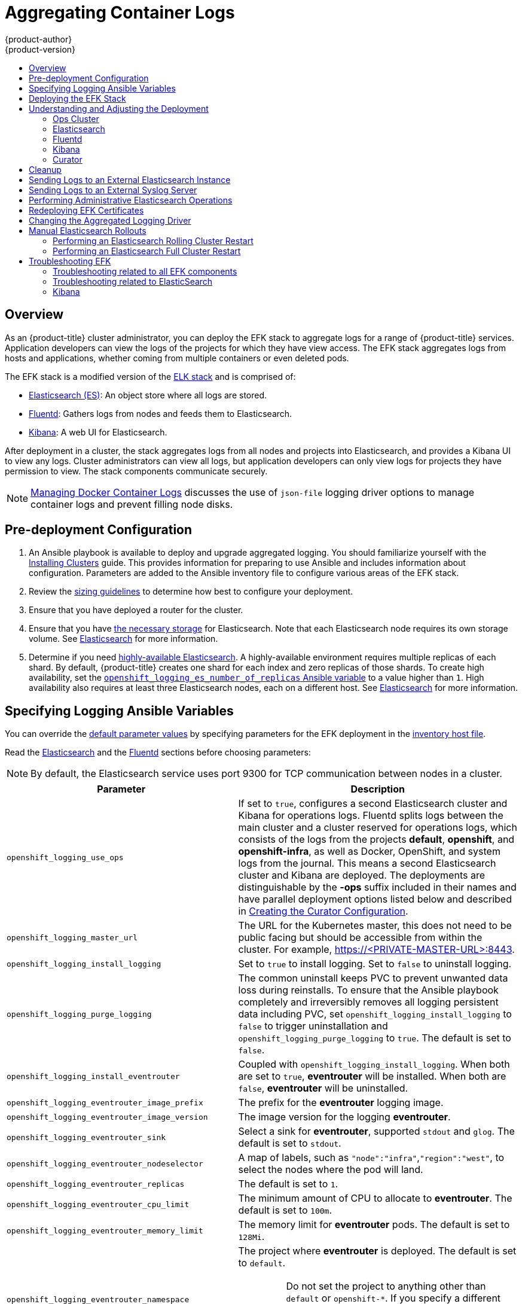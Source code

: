 [[install-config-aggregate-logging]]
= Aggregating Container Logs
{product-author}
{product-version}
ifdef::openshift-enterprise[]
:latest-tag: v3.11.98
endif::[]
ifdef::openshift-origin[]
:latest-tag: v3.11.98
endif::[]
:data-uri:
:icons:
:experimental:
:toc: macro
:toc-title:
:prewrap!:

toc::[]

== Overview

As an {product-title} cluster administrator, you can deploy the EFK stack to
aggregate logs for a range of {product-title} services. Application developers
can view the logs of the projects for which they have view access. The EFK stack
aggregates logs from hosts and applications, whether coming from multiple
containers or even deleted pods.

The EFK stack is a modified version of the
https://www.elastic.co/videos/introduction-to-the-elk-stack[ELK stack] and is
comprised of:

* https://www.elastic.co/products/elasticsearch[Elasticsearch (ES)]: An object store where all logs are stored.
* http://www.fluentd.org/architecture[Fluentd]: Gathers logs from nodes and feeds them to Elasticsearch.
* https://www.elastic.co/guide/en/kibana/current/introduction.html[Kibana]: A web UI for Elasticsearch.
ifdef::openshift-origin[]
* https://www.elastic.co/guide/en/elasticsearch/client/curator/current/about.html[Curator]: Removes old logs from Elasticsearch.
endif::openshift-origin[]

After deployment in a cluster, the stack aggregates logs from all nodes and
projects into Elasticsearch, and provides a Kibana UI to view any logs. Cluster
administrators can view all logs, but application developers can only view logs
for projects they have permission to view. The stack components communicate
securely.

[NOTE]
====
xref:../install/host_preparation.adoc#managing-docker-container-logs[Managing
Docker Container Logs] discusses the use of `json-file` logging driver options
to manage container logs and prevent filling node disks.
====

[[aggregate-logging-pre-deployment-configuration]]
== Pre-deployment Configuration

. An Ansible playbook is available to deploy and upgrade aggregated logging. You
should familiarize yourself with the
xref:../install/index.adoc#install-planning[Installing Clusters] guide. This
provides information for preparing to use Ansible and includes information about
configuration. Parameters are added to the Ansible inventory file to configure
various areas of the EFK stack.
. Review the xref:../install_config/aggregate_logging_sizing.adoc#install-config-aggregate-logging-sizing[sizing guidelines]
to determine how best to configure your deployment.
. Ensure that you have deployed a router for the cluster.
. Ensure that you have
xref:../install_config/persistent_storage/index.adoc#install-config-persistent-storage-index[the
necessary storage] for Elasticsearch. Note that each Elasticsearch node
requires its own storage volume. See
xref:../install_config/aggregate_logging.adoc#aggregated-elasticsearch[Elasticsearch] for more information.
. Determine if you need xref:ha-elasticsearch[highly-available Elasticsearch]. A highly-available environment requires
multiple replicas of each shard. By default, {product-title} creates one shard for each index and
zero replicas of those shards. To create high availability, set the xref:aggregate-logging-ansible-variables[`openshift_logging_es_number_of_replicas` Ansible variable]
to a value higher than `1`. High availability also requires at least three Elasticsearch nodes,
each on a different host. See xref:../install_config/aggregate_logging.adoc#aggregated-elasticsearch[Elasticsearch] for more information.

[[aggregate-logging-ansible-variables]]
== Specifying Logging Ansible Variables

You can override the https://github.com/openshift/openshift-ansible/blob/master/roles/openshift_logging/defaults/main.yml[default parameter values]
by specifying parameters for the EFK deployment in the
 xref:../install/configuring_inventory_file.adoc#configuring-ansible[inventory host file].

Read the xref:../install_config/aggregate_logging.adoc#aggregated-elasticsearch[Elasticsearch]
and the xref:aggregated-fluentd[Fluentd] sections
before choosing parameters:

[NOTE]
====
By default, the Elasticsearch service uses port 9300 for TCP communication
between nodes in a cluster.
====

[cols="3,7",options="header"]
|===
|Parameter
|Description

|`openshift_logging_use_ops`
|If set to `true`, configures a second Elasticsearch cluster and Kibana for
operations logs. Fluentd splits logs between the main cluster and a cluster
reserved for operations logs, which consists of the logs from the projects
*default*, *openshift*, and *openshift-infra*, as well as Docker, OpenShift, and
system logs from the journal. This means a second Elasticsearch cluster and
Kibana are deployed. The deployments are distinguishable by the *-ops* suffix
included in their names and have parallel deployment options listed below and
described in
xref:../install_config/aggregate_logging.adoc#aggregate-logging-creating-the-curator-configuration[Creating the Curator Configuration].

|`openshift_logging_master_url`
|The URL for the Kubernetes master, this does not need to be public facing but
should be accessible from within the cluster. For example,
https://<PRIVATE-MASTER-URL>:8443.

|`openshift_logging_install_logging`
|Set to `true` to install logging. Set to `false` to uninstall logging.

|`openshift_logging_purge_logging`
|The common uninstall keeps PVC to prevent unwanted data loss during
reinstalls. To ensure that the Ansible playbook completely and irreversibly
removes all logging persistent data including PVC, set
`openshift_logging_install_logging` to `false` to trigger uninstallation and
`openshift_logging_purge_logging` to `true`. The default is set to `false`.

|`openshift_logging_install_eventrouter`
|Coupled with `openshift_logging_install_logging`. When both are set to `true`,
*eventrouter* will be installed. When both are `false`, *eventrouter* will be
uninstalled.

|`openshift_logging_eventrouter_image_prefix`
|The prefix for the *eventrouter* logging image.

|`openshift_logging_eventrouter_image_version`
|The image version for the logging *eventrouter*.

|`openshift_logging_eventrouter_sink`
|Select a sink for *eventrouter*, supported `stdout` and `glog`. The default is set
to `stdout`.

|`openshift_logging_eventrouter_nodeselector`
|A map of labels, such as `"node":"infra"`,`"region":"west"`, to select the nodes
where the pod will land.

|`openshift_logging_eventrouter_replicas`
|The default is set to `1`.

|`openshift_logging_eventrouter_cpu_limit`
|The minimum amount of CPU to allocate to *eventrouter*. The default is set to `100m`.

|`openshift_logging_eventrouter_memory_limit`
|The memory limit for *eventrouter* pods. The default is set to `128Mi`.

|`openshift_logging_eventrouter_namespace`
a|The project where *eventrouter* is deployed. The default is set to `default`.

[IMPORTANT]
====
Do not set the project to anything other than `default` or `openshift-*`. If you specify a different project,
event information from the other project can leak into indices that are not restricted to operations users.
To use a non-default project, create the project as usual using `oc new-project`.
====

|`openshift_logging_image_pull_secret`
|Specify the name of an existing pull
secret to be used for pulling component images from an authenticated registry.

|`openshift_logging_curator_default_days`
|The default minimum age (in days) Curator uses for deleting log records.

|`openshift_logging_curator_run_hour`
|The hour of the day Curator will run.

|`openshift_logging_curator_run_minute`
| The minute of the hour Curator will run.

|`openshift_logging_curator_script_log_level`
|The script log level for Curator.

|`openshift_logging_curator_log_level`
|The log level for the Curator process.

|`openshift_logging_curator_cpu_limit`
|The amount of CPU to allocate to Curator.

|`openshift_logging_curator_memory_limit`
|The amount of memory to allocate to Curator.

|`openshift_logging_curator_nodeselector`
|A node selector that specifies
which nodes are eligible targets for deploying Curator instances.

|`openshift_logging_curator_ops_cpu_limit`
|Equivalent to `openshift_logging_curator_cpu_limit` for Ops cluster
when `openshift_logging_use_ops` is set to `true`.

|`openshift_logging_curator_ops_memory_limit`
|Equivalent to `openshift_logging_curator_memory_limit` for Ops cluster
when `openshift_logging_use_ops` is set to `true`.

|`openshift_logging_kibana_hostname`
|The external host name for web clients to reach Kibana.

|`openshift_logging_kibana_cpu_limit`
|The amount of CPU to allocate to Kibana.

|`openshift_logging_kibana_memory_limit`
|The amount of memory to allocate to Kibana.

|`openshift_logging_kibana_proxy_debug`
|When `true`, set the Kibana Proxy log level to `DEBUG`.

|`openshift_logging_kibana_proxy_cpu_limit`
|The amount of CPU to allocate to Kibana proxy.

|`openshift_logging_kibana_proxy_memory_limit`
|The amount of memory to allocate to Kibana proxy.

|`openshift_logging_kibana_replica_count`
|The number of nodes to which Kibana should be scaled up.

|`openshift_logging_kibana_nodeselector`
|A node selector that specifies
which nodes are eligible targets for deploying Kibana instances.

|`openshift_logging_kibana_env_vars`
|A map of environment variables to add to the Kibana deployment configuration.
For example, {"ELASTICSEARCH_REQUESTTIMEOUT":"30000"}.

|`openshift_logging_kibana_key`
|The public facing key to use when creating
the Kibana route.

|`openshift_logging_kibana_cert`
|The cert that matches
the key when creating the Kibana route.

|`openshift_logging_kibana_ca`
|Optional. The CA to goes with the key and cert used when creating the Kibana
route.

|`openshift_logging_kibana_ops_hostname`
|Equivalent to `openshift_logging_kibana_hostname` for Ops cluster
when `openshift_logging_use_ops` is set to `true`.

|`openshift_logging_kibana_ops_cpu_limit`
|Equivalent to `openshift_logging_kibana_cpu_limit` for Ops cluster
when `openshift_logging_use_ops` is set to `true`.

|`openshift_logging_kibana_ops_memory_limit`
|Equivalent to `openshift_logging_kibana_memory_limit` for Ops cluster
when `openshift_logging_use_ops` is set to `true`.

|`openshift_logging_kibana_ops_proxy_debug`
|Equivalent to `openshift_logging_kibana_proxy_debug` for Ops cluster
when `openshift_logging_use_ops` is set to `true`.

|`openshift_logging_kibana_ops_proxy_cpu_limit`
|Equivalent to `openshift_logging_kibana_proxy_cpu_limit` for Ops cluster
when `openshift_logging_use_ops` is set to `true`.

|`openshift_logging_kibana_ops_proxy_memory_limit`
|Equivalent to `openshift_logging_kibana_proxy_memory_limit` for Ops cluster
when `openshift_logging_use_ops` is set to `true`.

|`openshift_logging_kibana_ops_replica_count`
|Equivalent to `openshift_logging_kibana_replica_count` for Ops cluster
when `openshift_logging_use_ops` is set to `true`.

|`openshift_logging_es_allow_external`
|Set to `true` to expose Elasticsearch as a reencrypt route. Set to `false` by
default.

|`openshift_logging_es_hostname`
|The external-facing hostname to use for the route and the TLS server
certificate. The default is set to `es`.

For example, if `openshift_master_default_subdomain` is set to `=example.test`,
then the default value of `openshift_logging_es_hostname` will be
`es.example.test`.

|`openshift_logging_es_cert`
|The location of the certificate Elasticsearch uses for the external TLS server
cert. The default is a generated cert.

|`openshift_logging_es_key`
|The location of the key Elasticsearch uses for the external TLS server cert.
The default is a generated key.

|`openshift_logging_es_ca_ext`
|The location of the CA cert Elasticsearch uses for the external TLS
server cert. The default is the internal CA.

|`openshift_logging_es_ops_allow_external`
|Set to `true` to expose Elasticsearch as a reencrypt route. Set to `false` by
defaut.

|`openshift_logging_es_ops_hostname`
|The external-facing hostname to use for the route and the TLS server certificate.
The default is set to `es-ops`.

For example, if `openshift_master_default_subdomain` is set to `=example.test`,
then the default value of `openshift_logging_es_ops_hostname` will be
`es-ops.example.test`.

|`openshift_logging_es_ops_cert`
|The location of the certificate Elasticsearch uses for the external TLS server
cert. The default is a generated cert.

|`openshift_logging_es_ops_key`
|The location of the key Elasticsearch uses for the external TLS server cert.
The default is a generated key.

|`openshift_logging_es_ops_ca_ext`
|The location of the CA cert Elasticsearch uses for the external TLS
server cert. The default is the internal CA.

|`openshift_logging_fluentd_nodeselector`
|A node selector that specifies which nodes are eligible targets
for deploying Fluentd instances.
Any node where Fluentd should run (typically, all) must have this label
before Fluentd is able to run and collect logs.

When scaling up the Aggregated Logging cluster after installation,
the `openshift_logging` role labels nodes provided by
`openshift_logging_fluentd_hosts` with this node selector.

As part of the installation, it is recommended that you add the Fluentd node
selector label to the list of persisted
xref:../install/configuring_inventory_file.adoc#configuring-node-host-labels[node labels].

|`openshift_logging_fluentd_cpu_limit`
|The CPU limit for Fluentd pods.

|`openshift_logging_fluentd_memory_limit`
|The memory limit for Fluentd pods.

|`openshift_logging_fluentd_journal_read_from_head`
|Set to `true` if Fluentd should read from the head of Journal when first
starting up, using this may cause a delay in Elasticsearch receiving current log records.

|`openshift_logging_fluentd_hosts`
|List of nodes that should be labeled for Fluentd to be deployed. The default is
to label all nodes with ['--all']. The null value is
`openshift_logging_fluentd_hosts={}`.
To spin up Fluentd pods update the daemonset's `nodeSelector` to a valid label. For
example, ['host1.example.com', 'host2.example.com'].

|`openshift_logging_fluentd_audit_container_engine`
|When `openshift_logging_fluentd_audit_container_engine` is set to `true`, the
audit log of the container engine is collected and stored in ES. Enabling this
variable allows the EFK to watch the specified audit log file or the
default `/var/log/audit.log` file, collects audit information for the container
engine for the platform, then puts it into Kibana.

|`openshift_logging_fluentd_audit_file`
|Location of audit log file. The default is `/var/log/audit/audit.log`. Enabling this
variable allows the EFK to watch the specified audit log file or the
default `/var/log/audit.log` file, collects audit information for the container
engine for the platform, then puts it into Kibana.

|`openshift_logging_fluentd_audit_pos_file`
|Location of the Fluentd `in_tail` position file for the audit log file. The default is
`/var/log/audit/audit.log.pos`. Enabling this
variable allows the EFK to watch the specified audit log file or the
default `/var/log/audit.log` file, collects audit information for the container
engine for the platform, then puts it into Kibana.

|`openshift_logging_es_host`
|The name of the Elasticsearch service where Fluentd should send logs.

|`openshift_logging_es_port`
|The port for the Elasticsearch service where Fluentd should send logs.

|`openshift_logging_es_ca`
|The location of the CA Fluentd uses to communicate with `openshift_logging_es_host`.

|`openshift_logging_es_client_cert`
|The location of the client certificate Fluentd uses for `openshift_logging_es_host`.

|`openshift_logging_es_client_key`
|The location of the client key Fluentd uses for `openshift_logging_es_host`.

|`openshift_logging_es_cluster_size`
|Elasticsearch nodes to deploy. High availability requires at least three or more.

|`openshift_logging_es_cpu_limit`
|The amount of CPU limit for the Elasticsearch cluster.

|`openshift_logging_es_memory_limit`
|Amount of RAM to reserve per Elasticsearch instance. It
must be at least 512M. Possible suffixes are G,g,M,m.

|`openshift_logging_es_number_of_replicas`
|The number of replicas per primary shard for each new index. Defaults to '0'. A minimum of `1` is advisable
for production clusters. For a highly-available environment, set this value to `2` or higher and have at least three Elasticsearch nodes, each on a different host.

|`openshift_logging_es_number_of_shards`
|The number of primary shards for every new index created in ES. Defaults to `1`.

|`openshift_logging_es_pv_selector`
|A key/value map added to a PVC in order to select specific PVs.

|`openshift_logging_es_pvc_dynamic`
|To dynamically provision the backing storage, set the parameter value to `true`.
When set to `true`, the storageClass spec is omitted from the PVC definition.
When set to `false`, you must specify a value for the `openshift_logging_es_pvc_size` parameter.

If you set a value for the `openshift_logging_es_pvc_storage_class_name` parameter,
its value overrides the value of the `openshift_logging_es_pvc_dynamic` parameter.

|`openshift_logging_es_pvc_storage_class_name`
|To use a non-default storage class, specify the storage class name, such as
`glusterprovisioner` or `cephrbdprovisioner`. After you specify
the storage class name, dynamic volume provisioning is active regardless of the
`openshift_logging_es_pvc_dynamic` value.

|`openshift_logging_es_pvc_size`
|Size of the persistent volume claim to
create per Elasticsearch instance. For example, 100G. If omitted, no PVCs are
created, and ephemeral volumes are used instead. If you set this parameter, the logging installer sets `openshift_logging_elasticsearch_storage_type` to `pvc`.

If the `openshift_logging_es_pvc_dynamic` parameter has been set to `false`, you must set a value for this parameter.
Read the description of `openshift_logging_es_pvc_prefix` for more information.

|`openshift_logging_elasticsearch_storage_type`
|Sets the Elasticsearch storage type. If you are using xref:aggregated-logging-persistent-storage[Persistent Elasticsearch Storage], the logging installer sets this to `pvc`.

|`openshift_logging_es_pvc_prefix`
a|Prefix for the names of persistent volume claims to be used as storage for
Elasticsearch nodes. A number is appended per node, such as
*logging-es-1*. If they do not already exist, they are created with size
`_es-pvc-size_`.

When `openshift_logging_es_pvc_prefix` is set, and:

* `openshift_logging_es_pvc_dynamic`=`true`, the value for `openshift_logging_es_pvc_size` is optional.
* `openshift_logging_es_pvc_dynamic`=`false`, the value for `openshift_logging_es_pvc_size` must be set.

|`openshift_logging_es_recover_after_time`
|The amount of time Elasticsearch will wait before it tries to recover.

|`openshift_logging_es_storage_group`
|Number of a supplemental group ID for access to Elasticsearch storage volumes.
Backing volumes should allow access by this group ID.

|`openshift_logging_es_nodeselector`
|A node selector specified as a map that determines which nodes are eligible targets
for deploying Elasticsearch nodes. Use this map to place these instances on nodes that are reserved or optimized for running them.
For example, the selector could be `{"node-type":"infrastructure"}`. At least
one active node must have this label before Elasticsearch will deploy.

|`openshift_logging_es_ops_host`
|Equivalent to `openshift_logging_es_host` for Ops cluster
when `openshift_logging_use_ops` is set to `true`.

|`openshift_logging_es_ops_port`
|Equivalent to `openshift_logging_es_port` for Ops cluster
when `openshift_logging_use_ops` is set to `true`.

|`openshift_logging_es_ops_ca`
|Equivalent to `openshift_logging_es_ca` for Ops cluster
when `openshift_logging_use_ops` is set to `true`.

|`openshift_logging_es_ops_client_cert`
|Equivalent to `openshift_logging_es_client_cert` for Ops cluster
when `openshift_logging_use_ops` is set to `true`.

|`openshift_logging_es_ops_client_key`
|Equivalent to `openshift_logging_es_client_key` for Ops cluster
when `openshift_logging_use_ops` is set to `true`.

|`openshift_logging_es_ops_cluster_size`
|Equivalent to `openshift_logging_es_cluster_size` for Ops cluster
when `openshift_logging_use_ops` is set to `true`.

|`openshift_logging_es_ops_cpu_limit`
|Equivalent to `openshift_logging_es_cpu_limit` for Ops cluster
when `openshift_logging_use_ops` is set to `true`.

|`openshift_logging_es_ops_memory_limit`
|Equivalent to `openshift_logging_es_memory_limit` for Ops cluster
when `openshift_logging_use_ops` is set to `true`.

|`openshift_logging_es_ops_pv_selector`
|Equivalent to `openshift_logging_es_pv_selector` for Ops cluster
when `openshift_logging_use_ops` is set to `true`.

|`openshift_logging_es_ops_pvc_dynamic`
|Equivalent to `openshift_logging_es_pvc_dynamic` for Ops cluster
when `openshift_logging_use_ops` is set to `true`.

|`openshift_logging_es_ops_pvc_size`
|Equivalent to `openshift_logging_es_pvc_size` for Ops cluster
when `openshift_logging_use_ops` is set to `true`.

|`openshift_logging_es_ops_pvc_prefix`
|Equivalent to `openshift_logging_es_pvc_prefix` for Ops cluster
when `openshift_logging_use_ops` is set to `true`.

|`openshift_logging_es_ops_recover_after_time`
|Equivalent to `openshift_logging_es_recovery_after_time` for Ops cluster
when `openshift_logging_use_ops` is set to `true`.

|`openshift_logging_es_ops_storage_group`
|Equivalent to `openshift_logging_es_storage_group` for Ops cluster
when `openshift_logging_use_ops` is set to `true`.

|`openshift_logging_es_ops_nodeselector`
|A node selector that specifies which nodes are eligible targets
for deploying Elasticsearch nodes. This can be used to place
these instances on nodes reserved or optimized for running them.
For example, the selector could be `node-type=infrastructure`. At least
one active node must have this label before Elasticsearch will deploy.

|`openshift_logging_elasticsearch_kibana_index_mode`
a|The default value, `unique`, allows users to each have their own Kibana index. In
this mode, their saved queries, visualizations, and dashboards are not shared.

You may also set the value `shared_ops`. In this mode, all operations users
share a Kibana index which allows each operations user to see the same
queries, visualizations, and dashboards. To determine if you are an operations user:

----
#oc auth can-i view pod/logs -n default
yes
----

If you do not have appropriate access, contact your cluster administrator.

|`openshift_logging_kibana_ops_nodeselector`
|A node selector that specifies which nodes are eligible targets
for deploying Kibana instances.

|`openshift_logging_curator_ops_nodeselector`
|A node selector that specifies which nodes are eligible targets
for deploying Curator instances.

|===


[[logging-custom-certificates]]
*Custom Certificates*

You can specify custom certificates using the following inventory variables
instead of relying on those generated during the deployment process. These
certificates are used to encrypt and secure communication between a user's
browser and Kibana. The security-related files will be generated if they are not
supplied.

[cols="3,7",options="header"]
|===
|File Name
|Description

|`openshift_logging_kibana_cert`
|A browser-facing certificate for the Kibana server.

|`openshift_logging_kibana_key`
|A key to be used with the browser-facing Kibana certificate.

|`openshift_logging_kibana_ca`
|The absolute path on the control node to the CA file to use
for the browser facing Kibana certs.

|`openshift_logging_kibana_ops_cert`
|A browser-facing certificate for the Ops Kibana server.

|`openshift_logging_kibana_ops_key`
|A key to be used with the browser-facing Ops Kibana certificate.

|`openshift_logging_kibana_ops_ca`
|The absolute path on the control node to the CA file to use
for the browser facing ops Kibana certs.
|===

If you need to redeploy these certificates, see xref:fluentd-redeploy-certs[Redeploy EFK Certificates].

[[deploying-the-efk-stack]]
== Deploying the EFK Stack

The EFK stack is deployed using an Ansible playbook to the EFK components. Run the playbook from the default OpenShift Ansible location
using the default
xref:../install/configuring_inventory_file.adoc#configuring-ansible[inventory] file.

ifdef::openshift-origin[]
----
$ ansible-playbook playbooks/openshift-logging/config.yml
----
endif::openshift-origin[]

ifdef::openshift-enterprise[]
----
$ cd /usr/share/ansible/openshift-ansible
$ ansible-playbook [-i </path/to/inventory>] \
    playbooks/openshift-logging/config.yml
----
endif::openshift-enterprise[]

Running the playbook deploys all resources needed to support the stack; such as
Secrets, ServiceAccounts, and DeploymentConfigs, deployed to the project `openshift-logging`.
The playbook waits to deploy the component pods until the stack is running. If the wait steps fail, the
deployment could still be successful; it may be retrieving the component images
from the registry which can take up to a few minutes. You can watch the
process with:

----
$ oc get pods -w

logging-curator-1541129400-l5h77           0/1       Running   0          11h  <1>
logging-es-data-master-ecu30lr4-1-deploy   0/1       Running   0          11h  <2>
logging-fluentd-2lgwn                      1/1       Running   0          11h  <3>
logging-fluentd-lmvms                      1/1       Running   0          11h
logging-fluentd-p9nd7                      1/1       Running   0          11h
logging-kibana-1-zk94k                     2/2       Running   0          11h  <4>
----

<1> The Curator pod. Only one pod is needed for Curator.
<2> The Elasticsearch pod on this host.
<3> The Fliuentd pods. There is one pod for each node in the cluster.
<4> The Kibana pods.

You can use the `oc get pods -o wide command to see the nodes where the Fluentd pod are deployed:

----
$ oc get pods -o wide
NAME                                       READY     STATUS    RESTARTS   AGE       IP             NODE                         NOMINATED NODE
logging-es-data-master-5av030lk-1-2x494    2/2       Running   0          38m       154.128.0.80   ip-153-12-8-6.wef.internal   <none>
logging-fluentd-lqdxg                      1/1       Running   0          2m        154.128.0.85   ip-153-12-8-6.wef.internal   <none>
logging-kibana-1-gj5kc                     2/2       Running   0          39m       154.128.0.77   ip-153-12-8-6.wef.internal   <none>

----

They will eventually enter *Running* status. For additional details about the status of the pods during deployment by retrieving
associated events:

----
$ oc describe pods/<pod_name>
----

Check the logs if the pods do not run successfully:

----
$ oc logs -f <pod_name>
----

[[aggregate-logging-understanding-the-deployment]]
== Understanding and Adjusting the Deployment
This section describes adjustments that you can make to deployed components.

[[aggregated-ops]]
=== Ops Cluster

[NOTE]
====
The logs for the *default*, *openshift*, and *openshift-infra* projects are
automatically aggregated and grouped into the *.operations* item in the Kibana
interface.

The project where you have deployed the EFK stack (*logging*, as documented
here) is _not_ aggregated into *.operations* and is found under its ID.
====

If you set `openshift_logging_use_ops` to *true* in your inventory file, Fluentd is
configured to split logs between the main Elasticsearch cluster and another
cluster reserved for operations logs, which are defined as node system logs and
the projects *default*, *openshift*, and *openshift-infra*. Therefore, a
separate Elasticsearch cluster, a separate Kibana, and a separate Curator are
deployed to index, access, and manage operations logs. These deployments are set
apart with names that include `-ops`. Keep these separate deployments in mind if
you enable this option. Most of the following discussion also applies to the
operations cluster if present, just with the names changed to include `-ops`.

[[aggregated-elasticsearch]]
=== Elasticsearch

link:https://www.elastic.co/products/elasticsearch[Elasticsearch (ES)] is an object store where all logs are stored.

Elasticsearch organizes the log data into datastores, each called an _index_. Elasticsearch subdivides each index
into multiple pieces called _shards_, which it spreads across a set of Elasticsearch nodes in your cluster.
You can configure Elasticsearch to make copies of the shards, called _replicas_. Elasticsearch also spreads replicas across
the Elactisearch nodes.  The combination of shards and replicas is intended to
provide redundancy and resilience to failure. For example, if you configure three shards for the index with one replica,
Elasticsearch generates a total of six shards for that index: three primary shards and three replicas as a backup.

The {product-title} logging installer ensures each Elasticsearch node is deployed using a unique deployment configuration that includes its own storage volume.
You can xref:scaling-elasticsearch[create an additional deployment configuration] for each Elasticsearch node you add to the logging system.
During installation, you can use the xref:aggregate-logging-ansible-variables[`openshift_logging_es_cluster_size`] Ansible variable to specify the number of Elasticsearch nodes.

Alternatively, you can scale up your existing cluster by modifying the
`openshift_logging_es_cluster_size` in the inventory file and re-running the
logging playbook. Additional clustering parameters can be modified and are
described in xref:../install_config/aggregate_logging.adoc#aggregate-logging-ansible-variables[Specifying Logging Ansible Variables].

Refer to
link:https://www.elastic.co/guide/en/elasticsearch/guide/current/hardware.html[Elastic's
documentation] for considerations involved in choosing storage and
network location as directed below.

//tag::elasticsearch-ha[]
[NOTE]
====
A xref:ha-elasticsearch[highly-available Elasticsearch environment] requires at least three Elasticsearch nodes,
each on a different host, and setting the xref:../install_config/aggregate_logging.adoc#aggregate-logging-ansible-variables[`openshift_logging_es_number_of_replicas`] Ansible variable
to a value of `1` or higher to create replicas.
====
//end::elasticsearch-ha[]

*Viewing all Elasticsearch Deployments*

To view all current Elasticsearch deployments:

====
----
$ oc get dc --selector logging-infra=elasticsearch
----
====

[[ha-elasticsearch]]
*Configuring Elasticsearch for High Availability*

A highly-available Elasticsearch environment requires at least three Elasticsearch nodes,
each on a different host, and setting the xref:../install_config/aggregate_logging.adoc#aggregate-logging-ansible-variables[`openshift_logging_es_number_of_replicas` Ansible variable]
to a value of `1` or higher to create replicas.

Use the following scenarios as a guide for an {product-title} cluster with three Elasticsearch nodes:

* If you can tolerate one Elasticsearch node going down,
set `openshift_logging_es_number_of_replicas` to `1`. This ensures
that two nodes have a copy of all of the Elasticsearch data in the cluster.

* If you must tolerate two Elasticsearch nodes going down,
set `openshift_logging_es_number_of_replicas` to `2`. This ensures that
every node has a copy of all of the Elasticsearch data in the cluster.

Note that there is a trade-off between high availability and performance.
For example, having `openshift_logging_es_number_of_replicas=2` and
`openshift_logging_es_number_of_shards=3` requires Elasticsearch to spend
significant resources replicating the shard data among the nodes in the cluster.
Also, using a higher number of replicas requires doubling or tripling the data storage
requirements on each node, so you must take that into account when xref:aggregated-logging-persistent-storage[planning
persistent storage] for Elasticsearch.

*Considerations when Configuring the Number of Shards*

For the `openshift_logging_es_number_of_shards` parameter, consider:

* For higher performance, increase the number of shards.  For example, in a three
node cluster, set `openshift_logging_es_number_of_shards=3`. This will cause
each index to be split into three parts (shards), and the load for processing the
index will be spread out over all 3 nodes.
* If you have a large number of projects, you might see performance
degradation if you have more than a few thousand shards in the cluster.
Either reduce the number of shards or reduce the curation time.
* If you have a small number of very large indices, you might want to configure
`openshift_logging_es_number_of_shards=3` or higher.  Elasticsearch recommends
using a maximum shard size of less than 50 GB.

[[logging-node-selector]]
*Node Selector*

Because Elasticsearch can use a lot of resources, all members of a cluster
should have low latency network connections to each other and to any remote
storage. Ensure this by directing the instances to dedicated nodes, or a
dedicated region within your cluster, using a
xref:../admin_guide/managing_projects.adoc#using-node-selectors[node selector].

To configure a node selector, specify the `openshift_logging_es_nodeselector`
configuration option in the inventory file. This applies to all Elasticsearch
deployments; if you need to individualize the node selectors, you must manually
edit each deployment configuration after deployment. The node selector is
specified as a python compatible dict. For example, `{"node-type":"infra",
"region":"east"}`.

[[aggregated-logging-persistent-storage]]
==== Persistent Elasticsearch Storage ====

By default, the `openshift_logging` Ansible role creates an ephemeral
deployment in which all data in a pod is lost upon pod restart.

For production environments, each Elasticsearch deployment configuration requires a persistent storage volume. You can specify an existing xref:../architecture/additional_concepts/storage.adoc#persistent-volume-claims[persistent
volume claim] or allow {product-title} to create one.

* *Use existing PVCs.* If you create your own PVCs for the deployment, {product-title} uses those PVCs.
+
Name the PVCs to match the `openshift_logging_es_pvc_prefix` setting, which defaults to
`logging-es`. Assign each PVC a name with a sequence number added to it: `logging-es-0`,
`logging-es-1`, `logging-es-2`, and so on.

* *Allow {product-title} to create a PVC.* If a PVC for Elsaticsearch does not exist, {product-title} creates the PVC based on parameters
in the xref:../install/configuring_inventory_file.adoc#configuring-ansible[Ansible inventory file].
+
[cols="3,7",options="header"]
|===
|Parameter
|Description

|`openshift_logging_es_pvc_size`
| Specify the size of the PVC request.

|`openshift_logging_elasticsearch_storage_type`
a|Specify the storage type as `pvc`.
[NOTE]
====
This is an optional parameter. If you set the `openshift_logging_es_pvc_size` parameter to a value greater than 0, the logging installer automatically sets this parameter to `pvc` by default.
====

|`openshift_logging_es_pvc_prefix`
|Optionally, specify a custom prefix for the PVC.
|===
+
For example:
+
[source,bash]
----
openshift_logging_elasticsearch_storage_type=pvc
openshift_logging_es_pvc_size=104802308Ki
openshift_logging_es_pvc_prefix=es-logging
----

If using xref:../install_config/persistent_storage/dynamically_provisioning_pvs.adoc#install-config-persistent-storage-dynamically-provisioning-pvs[dynamically provisioned PVs], the {product-title} logging installer creates PVCs that use the default storage class or the PVC specified with the `openshift_logging_elasticsearch_pvc_storage_class_name` parameter.

If using NFS storage, the {product-title} installer creates the persistent volumes, based on the `openshift_logging_storage_*` parameters
and the xref:#deploying-the-efk-stack[{product-title} logging installer] creates PVCs, using the `openshift_logging_es_pvc_*` parameters.
Make sure you specify the correct parameters in order to use persistent volumes with EFK.
Also set the `openshift_enable_unsupported_configurations=true` parameter in the Ansible inventory file, as the logging installer blocks the installation of NFS with core infrastructure by default.

[WARNING]
====
Using NFS storage as a volume or a persistent volume, or using NAS such as
Gluster, is not supported for Elasticsearch storage, as Lucene relies on file
system behavior that NFS does not supply. Data corruption and other problems can
occur.
====

If your environment requires NFS storage, use one of the following methods:

* xref:aggregated-logging-nfs-persistent[NFS as a persistent volume]

* xref:aggregated-logging-nfs-local[NFS storage as local storage]

[[aggregated-logging-nfs-persistent]]
===== Using NFS as a persistent volume =====

You can deploy NFS as an xref:aggregated-logging-nfs-auto[automatically provisioned persistent volume]
or xref:aggregated-logging-nfs-volume[using a predefined NFS volume].

For more information, see xref:../install_config/storage_examples/shared_storage.adoc#install-config-storage-examples-shared-storage[Sharing an NFS mount across two persistent volume claims] to leverage shared storage for use by two separate containers.

[[aggregated-logging-nfs-auto]]
*Using automatically provisioned NFS*

To use NFS as a persistent volume where NFS is automatically provisioned:

. Add the following lines to the Ansible inventory file to create an NFS auto-provisioned storage class and dynamically provision the backing storage:
+
----
openshift_logging_es_pvc_storage_class_name=$nfsclass
openshift_logging_es_pvc_dynamic=true
----

. Use the following command to deploy the NFS volume using the logging playbook:
+
----
ansible-playbook /usr/share/ansible/openshift-ansible/playbooks/openshift-logging/config.yml
----

. Use the following steps to create a PVC:

.. Edit the Ansible inventory file to set the PVC size:
+
----
openshift_logging_es_pvc_size=50Gi
----
+
[NOTE]
====
The logging playbook selects a volume based on size and might use an unexpected volume if any other persistent volume has same size.
====

.. Use the following command to rerun the Ansible *_deploy_cluster.yml_* playbook:
+
----
ansible-playbook /usr/share/ansible/openshift-ansible/playbooks/deploy_cluster.yml
----
+
The installer playbook creates the NFS volume based on the `openshift_logging_storage` variables.

[[aggregated-logging-nfs-volume]]
*Using a predefined NFS volume*

To deploy logging alongside the {product-title} cluster using an existing NFS volume:

. Edit the Ansible inventory file to configure the NFS volume and set the PVC size:
+
----
openshift_logging_storage_kind=nfs
openshift_enable_unsupported_configurations=true
openshift_logging_storage_access_modes=["ReadWriteOnce"]
openshift_logging_storage_nfs_directory=/srv/nfs
openshift_logging_storage_nfs_options=*(rw,root_squash)
openshift_logging_storage_volume_name=logging
openshift_logging_storage_volume_size=100Gi
openshift_logging_storage_labels={:storage=>"logging"}
openshift_logging_install_logging=true
----

. Use the following command to redeploy the EFK stack:
+
----
ansible-playbook /usr/share/ansible/openshift-ansible/playbooks/deploy_cluster.yml
----

[[aggregated-logging-nfs-local]]
===== Using NFS as local storage =====

You can allocate a large file on an NFS server and mount the file to the nodes. You can then use the file as a host path device.

----
$ mount -F nfs nfserver:/nfs/storage/elasticsearch-1 /usr/local/es-storage
$ chown 1000:1000 /usr/local/es-storage
----

Then, use *_/usr/local/es-storage_* as a host-mount as described below.
Use a different backing file as storage for each Elasticsearch node.

This loopback must be maintained manually outside of {product-title}, on the
node. You must not maintain it from inside a container.

It is possible to use a local disk volume (if available) on each
node host as storage for an Elasticsearch replica. Doing so requires
some preparation as follows.

. The relevant service account must be given the privilege to mount and edit a
local volume:
+
====
----
$ oc adm policy add-scc-to-user privileged  \
       system:serviceaccount:openshift-logging:aggregated-logging-elasticsearch <1>
----
<1> Use the project you created earlier (for example, *logging*) when running the
logging playbook.
====

. Each Elasticsearch node definition must be patched to claim that privilege,
for example:
+
----
$ for dc in $(oc get deploymentconfig --selector logging-infra=elasticsearch -o name); do
    oc scale $dc --replicas=0
    oc patch $dc \
       -p '{"spec":{"template":{"spec":{"containers":[{"name":"elasticsearch","securityContext":{"privileged": true}}]}}}}'
  done
----

. The Elasticsearch replicas must be located on the correct nodes to use the local
storage, and must not move around, even if those nodes are taken down for a
period of time. This requires giving each Elasticsearch replica a node selector
that is unique to a node where an administrator has allocated storage for it. To
configure a node selector, edit each Elasticsearch deployment configuration, adding
or editing the *nodeSelector* section to specify a unique label that you have
applied for each desired node:

----
apiVersion: v1
kind: DeploymentConfig
spec:
  template:
    spec:
      nodeSelector:
        logging-es-node: "1" <1>
----
<1> This label must uniquely identify a replica with a single node that bears that
label, in this case `logging-es-node=1`.


. Create a node selector for each required node.
. Use the `oc label` command to apply labels to as many nodes as needed.

For example, if your deployment has three infrastructure nodes, you could add labels for those
nodes as follows:
----
$ oc label node <nodename1> logging-es-node=1
$ oc label node <nodename2> logging-es-node=2
$ oc label node <nodename3> logging-es-node=3
----

For information about adding a label to a node, see
xref:../admin_guide/manage_nodes.adoc#updating-labels-on-nodes[Updating Labels on Nodes].

To automate applying the node selector you can instead use the `oc patch` command:

----
$ oc patch dc/logging-es-<suffix> \
   -p '{"spec":{"template":{"spec":{"nodeSelector":{"logging-es-node":"1"}}}}}'
----

Once you have completed these steps, you can apply a local host mount to each
replica. The following example assumes storage is mounted at the same path
on each node.

----
$ for dc in $(oc get deploymentconfig --selector logging-infra=elasticsearch -o name); do
    oc set volume $dc \
          --add --overwrite --name=elasticsearch-storage \
          --type=hostPath --path=/usr/local/es-storage
    oc rollout latest $dc
    oc scale $dc --replicas=1
  done
----

[[aggregated-logging-hostPath-Elasticsearch]]
===== Configuring hostPath storage for Elasticsearch =====

You can provision {product-title} clusters using hostPath storage for Elasticsearch.

To use a local disk volume on each node host as storage for an Elasticsearch replica:

. Create a local mount point on each infrastructure node for the local Elasticsearch storage:
+
----
$ mkdir /usr/local/es-storage
----

. Create a filesystem on the Elasticsearch volume:
+
----
$ mkfs.ext4 /dev/xxx
----

. Mount the elasticsearch volume:
+
----
$ mount /dev/xxx /usr/local/es-storage
----

. Add the following line to `/etc/fstab`:
+
----
$ /dev/xxx /usr/local/es-storage ext4
----

. Change ownership for the mount point:
+
----
$ chown 1000:1000 /usr/local/es-storage
----

. Give the privilege to mount and edit a local volume to the relevant service account:
+
----
  $ oc adm policy add-scc-to-user privileged  \
         system:serviceaccount:logging:aggregated-logging-elasticsearch
----
Use the project you created earlier (for example, logging) when running the logging playbook.

. To claim that privilege, patch each Elasticsearch replica definition, as shown in the example,
which specifies `--selector component=es-ops` for an Ops cluster:
+
----
  $ for dc in $(oc get deploymentconfig --selector component=es -o name);
do
    oc scale $dc --replicas=0
    oc patch $dc \
       -p '{"spec":{"template":{"spec":{"containers":[{"name":"elasticsearch","securityContext":{"privileged":
true}}]}}}}'
done
----
+
. Locate the Elasticsearch replicas on the correct nodes to use the local storage,
and do not move them around, even if those nodes are taken down for a period of time.
To specify the node location, give each Elasticsearch replica a node selector that is unique
to a node where an administrator has allocated storage for it.
+
To configure a node selector, edit each Elasticsearch deployment configuration, adding
or editing the `nodeSelector` section to specify a unique label that you have applied
for each node you desire:
+
----
apiVersion: v1
kind: DeploymentConfig
spec:
  template:
    spec:
      nodeSelector:
        logging-es-node: "1"
----
+
The label must uniquely identify a replica with a single node that bears that label,
in this case `logging-es-node=1`.
+
. Create a node selector for each required node. Use the `oc label` command to apply
labels to as many nodes as needed.
+
For example, if your deployment has three infrastructure nodes, you could add
labels for those nodes as follows:
+
----
  $ oc label node <nodename1> logging-es-node=1
  $ oc label node <nodename2> logging-es-node=2
  $ oc label node <nodename3> logging-es-node=3
----
+
To automate application of the node selector, use the `oc patch` command
instead of the `oc label` command, as follows:
+
----
  $ oc patch dc/logging-es-<suffix> \
     -p '{"spec":{"template":{"spec":{"nodeSelector":{"logging-es-node":"1"}}}}}'
----
+
. Once you have completed these steps, you can apply a local host mount to each
replica. The following example assumes storage is mounted at the same path
on each node, and specifies `--selector component=es-ops` for an Ops cluster.
+
----
$ for dc in $(oc get deploymentconfig --selector component=es -o name);
do
    oc set volume $dc \
          --add --overwrite --name=elasticsearch-storage \
          --type=hostPath --path=/usr/local/es-storage
    oc rollout latest $dc
    oc scale $dc --replicas=1
done
----

[[scaling-elasticsearch]]
===== Changing the Scale of Elasticsearch =====

If you need to scale up the number of Elasticsearch nodes in your cluster,
you can create a deployment configuration for each Elasticsearch node you want to add.

Due to the nature of persistent volumes and how Elasticsearch is
configured to store its data and recover the cluster, you cannot simply increase
the nodes in an Elasticsearch deployment configuration.

The simplest way to change the scale of Elasticsearch is to modify the inventory
host file and re-run the logging playbook as described previously. If you
have supplied persistent storage for the deployment, this should not be
disruptive.

[NOTE]
====
Resizing an Elasticsearch cluster using the logging playbook is only possible when
the new `openshift_logging_es_cluster_size` value is higher than the current number
of Elasticsearch nodes (scaled up) in the cluster.
====

[[expose-elasticsearch-as-route]]
===== Expose Elasticsearch as a Route =====

By default, Elasticsearch deployed with OpenShift aggregated logging is not
accessible from outside the logging cluster. You can enable a route for external
access to Elasticsearch for those tools that want to access its data.

You have access to Elasticsearch using your OpenShift token, and
you can provide the external Elasticsearch and Elasticsearch Ops
hostnames when creating the server certificate (similar to Kibana).

. To access Elasticsearch as a reencrypt route, define the following variables:
+
----
openshift_logging_es_allow_external=True
openshift_logging_es_hostname=elasticsearch.example.com
----

. Change to the playbook directory and run the following Ansible playbook:
+
----
$ cd /usr/share/ansible/openshift-ansible
$ ansible-playbook [-i </path/to/inventory>] \
    playbooks/openshift-logging/config.yml
----

. To log in to Elasticsearch remotely, the request must contain three HTTP headers:
+
----
Authorization: Bearer $token
X-Proxy-Remote-User: $username
X-Forwarded-For: $ip_address
----

. You must have access to the project in order to be able to access to the
logs. For example:
+
----
$ oc login <user1>
$ oc new-project <user1project>
$ oc new-app <httpd-example>
----

. You need to get the token of this ServiceAccount to be used in the request:
+
----
$ token=$(oc whoami -t)
----

. Using the token previously configured, you should be able access Elasticsearch
through the exposed route:
+
----
$ curl -k -H "Authorization: Bearer $token" -H "X-Proxy-Remote-User: $(oc whoami)" -H "X-Forwarded-For: 127.0.0.1" https://es.example.test/project.my-project.*/_search?q=level:err | python -mjson.tool
----

[[aggregated-fluentd]]
=== Fluentd

Fluentd is deployed as a DaemonSet that deploys nodes according to a node
label selector, which you can specify with the inventory parameter
`openshift_logging_fluentd_nodeselector` and the default is `logging-infra-fluentd`.
As part of the OpenShift cluster installation, it is recommended that you add the
Fluentd node selector to the list of persisted
xref:../install/configuring_inventory_file.adoc#configuring-node-host-labels[node labels].

Fluentd uses `journald` as the system log source. These are log messages from
the operating system, the container runtime, and OpenShift.

The available container runtimes provide minimal information to identify the
source of log messages. Log collection and normalization of logs can occur after
a pod is deleted and additional metadata cannot be retrieved from the
API server, such as labels or annotations.

If a pod with a given name and namespace is deleted before the log collector
finishes processing logs, there might not be a way to distinguish the log messages
from a similarly named pod and namespace. This can cause logs to be indexed and
annotated to an index that is not owned by the user who deployed the pod.

[IMPORTANT]
====
The available container runtimes provide minimal information to identify the
source of log messages and do not guarantee unique individual log
messages or that these messages can be traced to their source.
====

Clean installations of {product-title} 3.9 or later use `json-file` as the default log
driver, but environments upgraded from {product-title} 3.7 will maintain their
existing `journald` log driver configuration. It is recommended to use the
`json-file` log driver. See xref:fluentd-update-source[Changing the Aggregated
Logging Driver] for instructions to change your existing log driver
configuration to `json-file`.

[[fluentd-view-logs]]
*Viewing Fluentd Logs*

How you view logs depends upon the xref:fluentd-file[`LOGGING_FILE_PATH` setting].

* If `LOGGING_FILE_PATH` points to a file, use the *logs* utility to print out the contents of Fluentd log files:
+
----
oc exec <pod> -- logs <1>
----
<1> Specify the name of the Fluentd pod. Note the space before `logs`.
+
For example:
+
----
oc exec logging-fluentd-lmvms -- logs
----
+
The contents of log files are printed out, starting with the oldest log.  Use `-f` option to follow what is being written into the logs.

* If you are using `LOGGING_FILE_PATH=console`, Fluentd writes logs to its default location, `/var/log/fluentd/fluentd.log`. You can retrieve the logs with the `oc logs -f <pod_name>` command.
+
For example
+
----
oc logs -f fluentd.log
----

[[fluentd-file]]
*Configuring Fluentd Log Location*

Fluentd writes logs to a specified file, by default `/var/log/fluentd/fluentd.log`, or to the console, based on the `LOGGING_FILE_PATH` environment variable.

To change the default output location for the Fluentd logs, use the `LOGGING_FILE_PATH` parameter
in the xref:../install/configuring_inventory_file.adoc#configuring-ansible[default inventory file].
You can specify a particular file or use the Fluentd default location:

----
LOGGING_FILE_PATH=console <1>
LOGGING_FILE_PATH=<path-to-log/fluentd.log> <2>
----

<1> Sends the log output to the Fluentd default location. Retrieve the logs with the `oc logs -f <pod_name>` command.
<2> Sends the log output to the specified file. Retrieve the logs with the `oc exec <pod_name> -- logs` command.

After changing these parameters, re-run the xref:../install_config/aggregate_logging.adoc#deploying-the-efk-stack[logging installer playbook]:

----
$ cd /usr/share/ansible/openshift-ansible
$ ansible-playbook [-i </path/to/inventory>] \
    playbooks/openshift-logging/config.yml
----

[[fluentd-rotation]]
*Configuring Fluentd Log Rotation*

When the current Fluentd log file reaches a specified size, {product-title} automatically renames the *fluentd.log* log file so that new logging data can be collected.
Log rotation is enabled by default.

The following example shows logs in a cluster where the maximum log size is 1Mb and four logs should be retained. When the *fluentd.log* reaches 1Mb, {product-title}
deletes the current *fluentd.log.4*, renames each of the Fluentd logs in turn, and creates a new *fluentd.log*.

----
fluentd.log     0b
fluentd.log.1  1Mb
fluentd.log.2  1Mb
fluentd.log.3  1Mb
fluentd.log.4  1Mb
----

You can control the size of the Fluentd log files and how many of the renamed files that {product-title} retains using
environment variables.

.Parameters for configuring Fluentd log rotation
[cols="3,7",options="header"]
|===
|Parameter
|Description

| `LOGGING_FILE_SIZE` | The maximum size of a single Fluentd log file in Bytes. If the size of the *flientd.log* file exceeds this value, {product-title} renames the *fluentd.log.** files and creates a new *fluentd.log*. The default is 1024000 (1MB).
| `LOGGING_FILE_AGE` | The number of logs that Fluentd retains before deleting. The default value is `10`.
|===

For example:

----
$ oc set env ds/logging-fluentd LOGGING_FILE_AGE=30 LOGGING_FILE_SIZE=1024000"
----

Turn off log rotation by setting `LOGGING_FILE_PATH=console`.
This causes Fluentd to write logs to the Fluentd default location, *_/var/log/fluentd/fluentd.log_*, where you can retrieve them using the `oc logs -f <pod_name>` command.

----
oc set env ds/fluentd LOGGING_FILE_PATH=console
----


[[fluentd-external-log-aggregator]]
*Configuring Fluentd to Send Logs to an External Log Aggregator*

You can configure Fluentd to send a copy of its logs to an external log
aggregator, and not the default Elasticsearch, using the `secure-forward`
plug-in. From there, you can further process log records after the locally
hosted Fluentd has processed them.

ifdef::openshift-origin[]
The `secure-forward` plug-in is provided with the Fluentd image as of v1.4.0.
endif::openshift-origin[]

The logging deployment provides a `secure-forward.conf` section in the Fluentd configmap
for configuring the external aggregator:

----
<store>
@type secure_forward
self_hostname pod-${HOSTNAME}
shared_key thisisasharedkey
secure yes
enable_strict_verification yes
ca_cert_path /etc/fluent/keys/your_ca_cert
ca_private_key_path /etc/fluent/keys/your_private_key
ca_private_key_passphrase passphrase
<server>
  host ose1.example.com
  port 24284
</server>
<server>
  host ose2.example.com
  port 24284
  standby
</server>
<server>
  host ose3.example.com
  port 24284
  standby
</server>
</store>
----

This can be updated using the `oc edit` command:

----
$ oc edit configmap/logging-fluentd
----

Certificates to be used in `secure-forward.conf` can be added to the existing
secret that is mounted on the Fluentd pods. The `your_ca_cert` and
`your_private_key` values must match what is specified in `secure-forward.conf`
in `configmap/logging-fluentd`:

----
$ oc patch secrets/logging-fluentd --type=json \
  --patch "[{'op':'add','path':'/data/your_ca_cert','value':'$(base64 /path/to/your_ca_cert.pem)'}]"
$ oc patch secrets/logging-fluentd --type=json \
  --patch "[{'op':'add','path':'/data/your_private_key','value':'$(base64 /path/to/your_private_key.pem)'}]"
----

[NOTE]
====
Replace `your_private_key` with a generic name. This is a link to the JSON path,
not a path on your host system.
====

When configuring the external aggregator, it must be able to accept messages
securely from Fluentd.

If the external aggregator is another Fluentd server, it must have the
`fluent-plugin-secure-forward` plug-in installed and make use of the input
plug-in it provides:

----
<source>
  @type secure_forward

  self_hostname ${HOSTNAME}
  bind 0.0.0.0
  port 24284

  shared_key thisisasharedkey

  secure yes
  cert_path        /path/for/certificate/cert.pem
  private_key_path /path/for/certificate/key.pem
  private_key_passphrase secret_foo_bar_baz
</source>
----

You can find further explanation of how to set up the
`fluent-plugin-secure-forward` plug-in in the
link:https://github.com/tagomoris/fluent-plugin-secure-forward[`fluent-plugin-secure-forward` repository].

*Reducing the Number of Connections from Fluentd to the API Server*

[IMPORTANT]
====
`mux` is a Technology Preview feature only.
ifdef::openshift-enterprise[]
Technology Preview features are not supported with Red Hat production service
level agreements (SLAs), might not be functionally complete, and Red Hat does
not recommend to use them for production. These features provide early access to
upcoming product features, enabling customers to test functionality and provide
feedback during the development process.

For more information on Red Hat Technology Preview features support scope, see
https://access.redhat.com/support/offerings/techpreview/.
endif::[]
====

`mux` is a Secure Forward listener service.

[cols="3,7",options="header"]
|===
|Parameter
|Description

| `openshift_logging_use_mux`
|The default is set to `False`. If set to `True`,
a service called `mux` is deployed. This service acts as a Fluentd
`secure_forward` aggregator for the node agent Fluentd daemonsets running in the
cluster. Use `openshift_logging_use_mux` to reduce the number of connections to
the OpenShift API server, and configure each node in Fluentd to send raw logs to
`mux` and turn off the Kubernetes metadata plug-in. This requires the use of
`openshift_logging_mux_client_mode`.

|`openshift_logging_mux_client_mode`
|Values for `openshift_logging_mux_client_mode` are `minimal` and `maximal`, and
there is no default. `openshift_logging_mux_client_mode` causes the Fluentd node
agent to send logs to mux rather than directly to Elasticsearch. The value
`maximal` means that Fluentd does as much processing as possible at the node
before sending the records to `mux`. The `maximal` value is recommended for
using `mux`. The value `minimal` means that Fluentd does no processing at all,
and sends the raw logs to `mux` for processing. It is not recommended to use the
`minimal` value.

| `openshift_logging_mux_allow_external`
|The default is set to `False`. If set to `True`, the `mux` service is
deployed, and it is configured to allow Fluentd clients running outside of
the cluster to send logs using `secure_forward`. This allows OpenShift logging
to be used as a central logging service for clients other than OpenShift, or
other OpenShift clusters.

| `openshift_logging_mux_hostname`
|The default is `mux` plus `openshift_master_default_subdomain`. This is the
hostname `external_clients` will use to connect to `mux`, and is used in the
TLS server cert subject.

| `openshift_logging_mux_port`
|24284

| `openshift_logging_mux_cpu_limit`
|500M

| `openshift_logging_mux_memory_limit`
|1Gi

| `openshift_logging_mux_default_namespaces`
|The default is `mux-undefined`. The first value in the list is the namespace to
use for undefined projects, followed by any additional namespaces to create by
default. Usually, you do not need to set this value.

| `openshift_logging_mux_namespaces`
|The default value is empty, allowing for additional namespaces to create for
external `mux` clients to associate with their logs. You will need to set this
value.
|===


[[fluentd-throttling]]
*Throttling logs in Fluentd*

For projects that are especially verbose, an administrator can throttle down the
rate at which the logs are read in by Fluentd before being processed.

[WARNING]
====
Throttling can contribute to log aggregation falling behind for the configured
projects; log entries can be lost if a pod is deleted before Fluentd catches up.
====

[NOTE]
====
Throttling does not work when using the systemd journal as the log
source. The throttling implementation depends on being able to throttle the
reading of the individual log files for each project. When reading from the
journal, there is only a single log source, no log files, so no file-based
throttling is available. There is not a method of restricting the log
entries that are read into the Fluentd process.
====

To tell Fluentd which projects it should be restricting, edit the throttle
configuration in its ConfigMap after deployment:

----
$ oc edit configmap/logging-fluentd
----

The format of the *_throttle-config.yaml_* key is a YAML file that contains
project names and the desired rate at which logs are read in on each
node. The default is 1000 lines at a time per node. For example:

* Projects
----
project-name:
  read_lines_limit: 50

second-project-name:
  read_lines_limit: 100
----

* Logging
----
logging:
  read_lines_limit: 500

test-project:
  read_lines_limit: 10

.operations:
  read_lines_limit: 100
----


When you make changes to any part of the EFK stack, specifically Elasticsearch
or Fluentd, you should first scale Elasticsearch down to zero and scale Fluentd
so it does not match any other nodes. Then, make the changes and scale
Elasticsearch and Fluentd back.

To scale Elasticsearch to zero:
----
$ oc scale --replicas=0 dc/<ELASTICSEARCH_DC>
----

Change nodeSelector in the daemonset configuration to match zero:

.Get the Fluentd node selector:
----
$ oc get ds logging-fluentd -o yaml |grep -A 1 Selector
     nodeSelector:
       logging-infra-fluentd: "true"
----

.Use the `oc patch` command to modify the daemonset nodeSelector:
----
$ oc patch ds logging-fluentd -p '{"spec":{"template":{"spec":{"nodeSelector":{"nonexistlabel":"true"}}}}}'
----

.Get the Fluentd node selector:
----
$ oc get ds logging-fluentd -o yaml |grep -A 1 Selector
     nodeSelector:
       "nonexistlabel: "true"
----

Scale Elasticsearch back up from zero:
----
$ oc scale --replicas=# dc/<ELASTICSEARCH_DC>
----

Change nodeSelector in the daemonset configuration back to
logging-infra-fluentd: "true".

Use the `oc patch` command to modify the daemonset nodeSelector:
----
oc patch ds logging-fluentd -p '{"spec":{"template":{"spec":{"nodeSelector":{"logging-infra-fluentd":"true"}}}}}'
----

[[aggregate-logging-kibana]]
=== Kibana

To access the Kibana console from the {product-title} web console, add the
`loggingPublicURL` parameter in the
xref:../install_config/web_console_customization.adoc#install-config-web-console-customization[master
webconsole-config configmap file], with the URL of the Kibana console (the
`kibana-hostname` parameter). The value must be an HTTPS URL:

====
----
...
clusterInfo:
  ...
  loggingPublicURL: "https://kibana.example.com"
...
----
====

Setting the `loggingPublicURL` parameter creates a *View Archive* button on the
{product-title} web console under the *Browse* -> *Pods* -> *<pod_name>* ->
*Logs* tab. This links to the Kibana console.

[NOTE]
====
You need to log in to the Kibana console when your valid login cookie expires, for example:
you need to log in:

* on the first use
* after logging out
* after 1 week from initial log in
====

You can scale the Kibana deployment as usual for redundancy:

====
----
$ oc scale dc/logging-kibana --replicas=2
----
====

[NOTE]
====
To ensure the scale persists across multiple executions of the logging playbook,
make sure to update the `openshift_logging_kibana_replica_count` in the inventory file.
====


You can see the user interface by visiting the site specified by the
`openshift_logging_kibana_hostname` variable.

See the link:https://www.elastic.co/guide/en/kibana/4.5/discover.html[Kibana
documentation] for more information on Kibana.

[[kibana-visualizations-dashboard]]
*Kibana Visualize*

Kibana Visualize enables you to create visualizations and dashboards for
monitoring container and pod logs allows administrator users (`cluster-admin` or
`cluster-reader`) to view logs by deployment, namespace, pod, and container.

Kibana Visualize exists inside the Elasticsearch and ES-OPS
pod, and must be run inside those pods. To load dashboards and other Kibana UI
objects, you must first log into Kibana as the user you want to add the
dashboards to, then log out. This will create the necessary per-user
configuration that the next step relies on. Then, run:

----
$ oc exec <$espod> -- es_load_kibana_ui_objects <user-name>
----

Where `$espod` is the name of any one of your Elasticsearch pods.

[[configuring-curator]]
=== Curator

Curator allows administrators to configure scheduled Elasticsearch maintenance
operations to be performed automatically on a per-project basis. It is scheduled
to perform actions daily based on its configuration. Only one Curator pod is
recommended per Elasticsearch cluster. Curator is configured via a YAML
configuration file with the following structure:

[NOTE]
====
The time zone is set based on the host node where the curator pod runs.
====

----
$PROJECT_NAME:
  $ACTION:
    $UNIT: $VALUE

$PROJECT_NAME:
  $ACTION:
    $UNIT: $VALUE
 ...

----

The available parameters are:

[cols="3,7",options="header"]
|===
|Variable Name
|Description

|`PROJECT_NAME`
|The actual name of a project, such as *myapp-devel*. For {product-title} *operations*
logs, use the name `.operations` as the project name.

|`ACTION`
|The action to take, currently only `delete` is allowed.

|`UNIT`
|One of `days`, `weeks`, or `months`.

|`VALUE`
|An integer for the number of units.

|`.defaults`
|Use `.defaults` as the `$PROJECT_NAME` to set the defaults for projects that are
not specified.

|`.regex`
|The list of regular expressions that match project names.

|`pattern`
|The valid and properly escaped regular expression pattern enclosed by single
quotation marks.

|===

For example, to configure Curator to:

- Delete indices in the *myapp-dev* project older than `1 day`
- Delete indices in the *myapp-qe* project older than `1 week`
- Delete *operations* logs older than `8 weeks`
- Delete all other projects indices after they are `31 days` old
- Delete indices older than 1 day that are matched by the '^project\..+\-dev.*$' regex
- Delete indices older than 2 days that are matched by the '^project\..+\-test.*$' regex

Use:

----
config.yaml: |

# uncomment and use this to override the defaults from env vars
#.defaults: <1>
#  delete:
#    days: 30
#  runhour: 0
#  runminute: 0

  myapp-dev: <2>
    delete:
      days: 1

  myapp-qe: <3>
    delete:
      weeks: 1

  .operations: <4>
    delete:
      weeks: 8

  .defaults: <5>
    delete:
      days: 31

  .regex:
    - pattern: '^project\..+\-dev\..*$' <6>
      delete:
        days: 1
    - pattern: '^project\..+\-test\..*$' <7>
      delete:
        days: 2
----

<1> Optionally, change the default number of days between run and the run hour and run minute.
<2> Delete indices in the *myapp-dev* project older than `1 day`
<3> Delete indices in the *myapp-qe* project older than `1 week`
<4> Delete *operations* logs older than `8 weeks`
<5> Delete all other projects indices after they are `31 days` old
<6> Delete indices older than 1 day that are matched by the '^project\..+\-dev.*$' regex
<7> Delete indices older than 2 days that are matched by the '^project\..+\-test.*$' regex


[IMPORTANT]
====
When you use `months` as the `$UNIT` for an operation, Curator starts counting at
the first day of the current month, not the current day of the current month.
For example, if today is April 15, and you want to delete indices that are 2 months
older than today (delete: months: 2), Curator does not delete indices that are dated
older than February 15; it deletes indices older than February 1. That is, it
goes back to the first day of the current month, then goes back two whole months
from that date. If you want to be exact with Curator, it is best to use days
(for example, `delete: days: 30`).
====

[[aggregate-logging-using-curator-actions-file]]
==== Using the Curator Actions File

Setting the {product-title} custom configuration file format ensures internal
indices are not mistakenly deleted.

To use the *actions file*, add an exclude rule to your Curator configuration to
retain these indices. You must manually add all of the required patterns.

----
actions.yaml: |
actions:

    action: delete_indices
    description: be careful!
    filters:
    - exclude: false
      kind: regex
      filtertype: pattern
      value: '^project\.myapp\..*$'
    - direction: older
      filtertype: age
      source: name
      timestring: '%Y.%m.%d'
      unit_count: 7
      unit: days
    options:
      continue_if_exception: false
      timeout_override: '300'
      ignore_empty_list: true

    action: delete_indices
    description: be careful!
    filters:
    - exclude: false
      kind: regex
      filtertype: pattern
      value: '^\.operations\..*$'
    - direction: older
      filtertype: age
      source: name
      timestring: '%Y.%m.%d'
      unit_count: 56
      unit: days
    options:
      continue_if_exception: false
      timeout_override: '300'
      ignore_empty_list: true

    action: delete_indices
    description: be careful!
    filters:
    - exclude: true
      kind: regex
      filtertype: pattern
      value: '^project\.myapp\..*$|^\.operations\..*$|^\.searchguard\..*$|^\.kibana$'
    - direction: older
      filtertype: age
      source: name
      timestring: '%Y.%m.%d'
      unit_count: 30
      unit: days
    options:
      continue_if_exception: false
      timeout_override: '300'
      ignore_empty_list: true
----


[[aggregate-logging-creating-the-curator-configuration]]
==== Creating the Curator Configuration

The `openshift_logging` Ansible role provides a ConfigMap from which Curator
reads its configuration. You may edit or replace this ConfigMap to reconfigure
Curator. Currently the `logging-curator` ConfigMap is used to configure both
your ops and non-ops Curator instances. Any `.operations` configurations are
in the same location as your application logs configurations.

. To create the Curator configuration, edit the configuration in the deployed
ConfigMap:
+
----
$ oc edit configmap/logging-curator
----
+
Or, manually create the jobs from a cronjob:
+
----
oc create job --from=cronjob/logging-curator <job_name>
----
+
* For scripted deployments, copy the configuration file that was created by the
installer and create your new {product-title} custom configuration:
+
----
$ oc extract configmap/logging-curator --keys=curator5.yaml,config.yaml --to=/my/config
  edit /my/config/curator5.yaml
  edit /my/config/config.yaml
$ oc delete configmap logging-curator ; sleep 1
$ oc create configmap logging-curator \
    --from-file=curator5.yaml=/my/config/curator5.yaml \
    --from-file=config.yaml=/my/config/config.yaml \
    ; sleep 1
----
+
* Alternatively, if you are using the *actions file*:
+
----
$ oc extract configmap/logging-curator --keys=curator5.yaml,actions.yaml --to=/my/config
  edit /my/config/curator5.yaml
  edit /my/config/actions.yaml
$ oc delete configmap logging-curator ; sleep 1
$ oc create configmap logging-curator \
    --from-file=curator5.yaml=/my/config/curator5.yaml \
    --from-file=actions.yaml=/my/config/actions.yaml \
    ; sleep 1
----

The next scheduled job uses this configuration.

You can use the following commands to control the cronjob:

----
# suspend cronjob
oc patch cronjob logging-curator -p '{"spec":{"suspend":true}}'

# resume cronjob
oc patch cronjob logging-curator -p '{"spec":{"suspend":false}}

# change cronjob schedule
oc patch cronjob logging-curator -p '{"spec":{"schedule":"0 0 * * *"}}' <1>
----
<1> The `schedule` option accepts schedules in link:https://en.wikipedia.org/wiki/Cron[cron format].

[[aggregate-logging-cleanup]]
== Cleanup

Remove everything generated during the deployment.

ifdef::openshift-origin[]
----
$ ansible-playbook playbooks/openshift-logging/config.yml \
    -e openshift_logging_install_logging=False
----
endif::openshift-origin[]

ifdef::openshift-enterprise[]
----
$ cd /usr/share/ansible/openshift-ansible
$ ansible-playbook [-i </path/to/inventory>] \
    playbooks/openshift-logging/config.yml \
    -e openshift_logging_install_logging=False
----
endif::openshift-enterprise[]

////
[[troubleshooting-kibana]]
== Troubleshooting Kibana

Using the Kibana console with {product-title} can cause problems that are easily
solved, but are not accompanied with useful error messages. Check the following
troubleshooting sections if you are experiencing any problems when deploying
Kibana on {product-title}:

*Login Loop*

The OAuth2 proxy on the Kibana console must share a secret with the master
host's OAuth2 server. If the secret is not identical on both servers, it can
cause a login loop where you are continuously redirected back to the Kibana
login page.

To fix this issue, delete the current OAuthClient, change to the playbook directory and use `openshift-ansible`
to re-run the `openshift_logging` role:

====
----
$ oc delete oauthclient/kibana-proxy
$ cd /usr/share/ansible/openshift-ansible
$ ansible-playbook [-i </path/to/inventory>] \
    playbooks/openshift-logging/config.yml
----
====

*Cryptic Error When Viewing the Console*

When attempting to visit the Kibana console, you may receive a browser
error instead:

====
----
{"error":"invalid_request","error_description":"The request is missing a required parameter,
 includes an invalid parameter value, includes a parameter more than once, or is otherwise malformed."}
----
====

This can be caused by a mismatch between the OAuth2 client and server. The
return address for the client must be in a whitelist so the server can securely
redirect back after logging in.

Fix this issue by replacing the OAuthClient entry. Change to the playbook directory
and run the *_config.yml_* playbook again:

====
----
$ oc delete oauthclient/kibana-proxy
$ cd /usr/share/ansible/openshift-ansible
$ ansible-playbook [-i </path/to/inventory>] \
    playbooks/openshift-logging/config.yml
----
====

If the problem persists, check that you are accessing Kibana at a URL listed in
the OAuth client. This issue can be caused by accessing the URL at a forwarded
port, such as 1443 instead of the standard 443 HTTPS port. You can adjust the
server whitelist by editing the OAuth client:

====
----
$ oc edit oauthclient/kibana-proxy
----
====

*503 Error When Viewing the Console*

If you receive a proxy error when viewing the Kibana console, it could be caused
by one of two issues.

First, Kibana may not be recognizing pods. If Elasticsearch is slow in starting
up, Kibana may timeout trying to reach it. Check whether the relevant service
has any endpoints:

====
----
$ oc describe service logging-kibana
Name:                   logging-kibana
[...]
Endpoints:              <none>
----
====

If any Kibana pods are live, endpoints are listed. If they are not, check
the state of the Kibana pods and deployment. You may need to scale the
deployment down and back up again.

The second possible issue may be caused if the route for accessing the Kibana
service is masked. This can happen if you perform a test deployment in one
project, then deploy in a different project without completely removing the
first deployment. When multiple routes are sent to the same destination, the
default router will only route to the first created. Check the problematic route
to see if it is defined in multiple places:

====
----
$ oc get route  --all-namespaces --selector logging-infra=support
----
====

*F-5 Load Balancer and X-Forwarded-For Enabled*

If you are attempting to use a F-5 load balancer in front of Kibana with
`X-Forwarded-For` enabled, this can cause an issue in which the Elasticsearch
`Searchguard` plug-in is unable to correctly accept connections from Kibana.

.Example Kibana Error Message
----
Kibana: Unknown error while connecting to Elasticsearch

Error: Unknown error while connecting to Elasticsearch
Error: UnknownHostException[No trusted proxies]
----

To configure Searchguard to ignore the extra header:

. Scale down all Fluentd pods.
. Scale down Elasticsearch after the Fluentd pods have terminated.
. Add `searchguard.http.xforwardedfor.header: DUMMY` to the Elasticsearch
configuration section.
+

----
$ oc edit configmap/logging-elasticsearch <1>
----
<1> This approach requires that Elasticsearch's configurations are within a ConfigMap.
+
. Scale Elasticsearch back up.
. Scale up all Fluentd pods.
////


[[sending-logs-to-an-external-elasticsearch-instance]]
== Sending Logs to an External Elasticsearch Instance

Fluentd sends logs to the value of the `ES_HOST`, `ES_PORT`, `OPS_HOST`,
and `OPS_PORT` environment variables of the Elasticsearch deployment
configuration. The application logs are directed to the `ES_HOST` destination,
and operations logs to `OPS_HOST`.

[NOTE]
====
Sending logs directly to an AWS Elasticsearch instance is not supported. Use
xref:fluentd-external-log-aggregator[Fluentd Secure Forward] to direct logs to
an instance of Fluentd that you control and that is configured with the
`fluent-plugin-aws-elasticsearch-service` plug-in.
====

To direct logs to a specific Elasticsearch instance, edit the deployment
configuration and replace the value of the above variables with the desired
instance:

----
$ oc edit dc/<deployment_configuration>
----

For an external Elasticsearch instance to contain both application and
operations logs, you can set `ES_HOST` and `OPS_HOST` to the same destination,
while ensuring that `ES_PORT` and `OPS_PORT` also have the same value.

If your externally hosted Elasticsearch instance does not use TLS, update the
`_CLIENT_CERT`, `_CLIENT_KEY`, and `_CA` variables to be empty. If it does
use TLS, but not mutual TLS, update the `_CLIENT_CERT` and `_CLIENT_KEY`
variables to be empty and patch or recreate the *logging-fluentd* secret with
the appropriate `_CA` value for communicating with your Elasticsearch instance.
If it uses Mutual TLS as the provided Elasticsearch instance does, patch or
recreate the *logging-fluentd* secret with your client key, client cert, and CA.


[NOTE]
====
If you are not using the provided Kibana and Elasticsearch images, you will not
have the same multi-tenant capabilities and your data will not be restricted by
user access to a particular project.
====

[[sending-logs-to-external-rsyslog]]
== Sending Logs to an External Syslog Server

Use the `fluent-plugin-remote-syslog` plug-in on the host to send logs to an
external syslog server.

Set environment variables in the `logging-fluentd` or `logging-mux` deployment
configurations:

[source,yaml]
----
- name: REMOTE_SYSLOG_HOST <1>
  value: host1
- name: REMOTE_SYSLOG_HOST_BACKUP
  value: host2
- name: REMOTE_SYSLOG_PORT_BACKUP
  value: 5555
----
<1> The desired remote syslog host. Required for each host.

This will build two destinations. The syslog server on `host1` will be
receiving messages on the default port of `514`, while `host2` will be receiving
the same messages on port `5555`.

Alternatively, you can configure your own custom *_fluent.conf_* in the
`logging-fluentd` or `logging-mux` ConfigMaps.

**Fluentd Environment Variables**

[cols="3,7",options="header"]
|===
|Parameter |Description

|`USE_REMOTE_SYSLOG`
|Defaults to `false`. Set to `true` to enable use of the
`fluent-plugin-remote-syslog` gem

|`REMOTE_SYSLOG_HOST`
|(Required) Hostname or IP address of the remote syslog server.

|`REMOTE_SYSLOG_PORT`
|Port number to connect on. Defaults to `514`.

|`REMOTE_SYSLOG_SEVERITY`
|Set the syslog severity level. Defaults to `debug`.

|`REMOTE_SYSLOG_FACILITY`
|Set the syslog facility. Defaults to `local0`.

|`REMOTE_SYSLOG_USE_RECORD`
|Defaults to `false`. Set to `true` to use the record's severity and facility fields to set on the syslog message.

|`REMOTE_SYSLOG_REMOVE_TAG_PREFIX`
|Removes the prefix from the tag, defaults to `''` (empty).

|`REMOTE_SYSLOG_TAG_KEY`
|If specified, uses this field as the key to look on the record, to set the tag on the syslog message.

|`REMOTE_SYSLOG_PAYLOAD_KEY`
|If specified, uses this field as the key to look on the record, to set the payload on the syslog message.

|===

[WARNING]
====
This implementation is insecure, and should only be used in environments
where you can guarantee no snooping on the connection.
====

**Fluentd Logging Ansible Variables**

[cols="3,7",options="header"]
|===
|Parameter |Description

|`openshift_logging_fluentd_remote_syslog`
|The default is set to `false`. Set to `true` to enable use of the
fluent-plugin-remote-syslog gem.

|`openshift_logging_fluentd_remote_syslog_host`
|Hostname or IP address of the remote syslog server, this is mandatory.

|`openshift_logging_fluentd_remote_syslog_port`
|Port number to connect on, defaults to `514`.

|`openshift_logging_fluentd_remote_syslog_severity`
|Set the syslog severity level, defaults to `debug`.

|`openshift_logging_fluentd_remote_syslog_facility`
|Set the syslog facility, defaults to `local0`.

|`openshift_logging_fluentd_remote_syslog_use_record`
|The default is set to `false`. Set to `true` to use the record's severity
and facility fields to set on the syslog message.

|`openshift_logging_fluentd_remote_syslog_remove_tag_prefix`
|Removes the prefix from the tag, defaults to `''` (empty).

|`openshift_logging_fluentd_remote_syslog_tag_key`
|If string is specified, uses this field as the key to look on the record, to
set the tag on the syslog message.

|`openshift_logging_fluentd_remote_syslog_payload_key`
|If string is specified, uses this field as the key to look on the record, to
set the payload on the syslog message.
|===

**Mux Logging Ansible Variables**

[cols="3,7",options="header"]
|===
|Parameter |Description

|`openshift_logging_mux_remote_syslog`
|The default is set to `false`. Set to `true` to enable use of the
fluent-plugin-remote-syslog gem.

|`openshift_logging_mux_remote_syslog_host`
|Hostname or IP address of the remote syslog server, this is mandatory.

|`openshift_logging_mux_remote_syslog_port`
|Port number to connect on, defaults to `514`.

|`openshift_logging_mux_remote_syslog_severity`
|Set the syslog severity level, defaults to `debug`.

|`openshift_logging_mux_remote_syslog_facility`
|Set the syslog facility, defaults to `local0`.

|`openshift_logging_mux_remote_syslog_use_record`
|The default is set to `false`. Set to `true` to use the record's severity
and facility fields to set on the syslog message.

|`openshift_logging_mux_remote_syslog_remove_tag_prefix`
|Removes the prefix from the tag, defaults to `''` (empty).

|`openshift_logging_mux_remote_syslog_tag_key`
|If string is specified, uses this field as the key to look on the record, to
set the tag on the syslog message.

|`openshift_logging_mux_remote_syslog_payload_key`
|If string is specified, uses this field as the key to look on the record, to
set the payload on the syslog message.
|===

[[aggregate-logging-performing-elasticsearch-maintenance-operations]]
== Performing Administrative Elasticsearch Operations

As of logging version
ifdef::openshift-origin[]
1.2.0,
endif::openshift-origin[]
ifdef::openshift-enterprise[]
3.2.0,
endif::openshift-enterprise[]
an administrator certificate, key, and CA that can be used to communicate with and perform
administrative operations on Elasticsearch are provided within the
*logging-elasticsearch* secret.

[NOTE]
====
To confirm whether or not your EFK installation provides these, run:
----
$ oc describe secret logging-elasticsearch
----
====

. Connect to an Elasticsearch pod that is in the cluster on which you are
attempting to perform maintenance.

. To find a pod in a cluster use either:
+
----
$ oc get pods -l component=es -o name | head -1
$ oc get pods -l component=es-ops -o name | head -1
----

. Connect to a pod:
+
----
$ oc rsh <your_Elasticsearch_pod>
----

. Once connected to an Elasticsearch container, you can use the certificates
mounted from the secret to communicate with Elasticsearch per its
link:https://www.elastic.co/guide/en/elasticsearch/reference/2.3/indices.html[Indices APIs documentation].
+
Fluentd sends its logs to Elasticsearch using the index format *project.{project_name}.{project_uuid}.YYYY.MM.DD*
where YYYY.MM.DD is the date of the log record.
+
For example, to delete all logs for the *openshift-logging* project with uuid *3b3594fa-2ccd-11e6-acb7-0eb6b35eaee3*
from June 15, 2016, we can run:
+
----
$ curl --key /etc/elasticsearch/secret/admin-key \
  --cert /etc/elasticsearch/secret/admin-cert \
  --cacert /etc/elasticsearch/secret/admin-ca -XDELETE \
  "https://localhost:9200/project.logging.3b3594fa-2ccd-11e6-acb7-0eb6b35eaee3.2016.06.15"
----

[[fluentd-redeploy-certs]]
== Redeploying EFK Certificates

You can redeploy EFK certificates, if needed.

To redeploy EFK certificates:

. Run the following command to delete the all certificate files:
+
----
$ rm /etc/origin/logging
----

. Verify that the xref:logging-custom-certificates[Custom Certificate] parameters are set
in your xref:../install/configuring_inventory_file.adoc#configuring-ansible[inventory host file].

. Use the Ansible playbook to redeploy the EFK stack:
+
----
$ cd /usr/share/ansible/openshift-ansible
$ ansible-playbook [-i </path/to/inventory>] \
    playbooks/openshift-logging/config.yml
----
+
The command fails with an error message similar to the following:
+
----
RUNNING HANDLER [openshift_logging_elasticsearch : Checking current health for {{ _es_node }} cluster] ***
Friday 14 December 2018 07:53:44 +0000 (0:00:01.571) 0:05:01.710 *******
[WARNING]: Consider using the get_url or uri module rather than running curl.
If you need to use command because get_url or uri is insufficient you can add
warn=False to this command task or set command_warnings=False in ansible.cfg to
get rid of this message.

fatal: [ec2-34-207-171-49.compute-1.amazonaws.com]: FAILED! => {"changed": true, "cmd": ["curl", "-s", "-k", "--cert", "/tmp/openshift-logging-ansible-3v1NOI/admin-cert", "--key", "/tmp/openshift-logging-ansible-3v1NOI/admin-key", "https://logging-es.openshift-logging.svc:9200/_cluster/health?pretty"], "delta": "0:00:01.024054", "end": "2018-12-14 02:53:33.467642", "msg": "non-zero return code", "rc": 7, "start": "2018-12-14 02:53:32.443588", "stderr": "", "stderr_lines": [], "stdout": "", "stdout_lines": []}
RUNNING HANDLER [openshift_logging_elasticsearch : Set Logging message to manually restart] ***
Friday 14 December 2018 07:53:46 +0000 (0:00:01.557) 0:05:03.268 *******
----

. Run the following command to delete all pods to refresh the secret:
+
----
$ oc delete pod --all -n openshift-logging
----

[[fluentd-update-source]]
== Changing the Aggregated Logging Driver

For aggregated logging, it is recommended to use the `json-file` log driver.

[IMPORTANT]
====
When using the `json-file` driver, ensure that you are using Docker
version *docker-1.12.6-55.gitc4618fb.el7_4 now* or later.
====

Fluentd determines the driver Docker is using by checking the
*_/etc/docker/daemon.json_* and *_/etc/sysconfig/docker_* files.

You can determine which driver Docker is using with the `docker info` command:

----
# docker info | grep Logging

Logging Driver: journald
----

To change to `json-file`:

. Modify either the *_/etc/sysconfig/docker_* or *_/etc/docker/daemon.json_* files.
+
For example:
+
[source,json]
----
# cat /etc/sysconfig/docker
OPTIONS=' --selinux-enabled --log-driver=json-file --log-opt max-size=1M --log-opt max-file=3 --signature-verification=False'

cat /etc/docker/daemon.json
{
"log-driver": "json-file",
"log-opts": {
"max-size": "1M",
"max-file": "1"
}
}
----

. Restart the Docker service:
+
----
systemctl restart docker
----

. Restart Fluentd.
+
[WARNING]
====
Restarting Fluentd on more than a dozen nodes at once will create a large load
on the Kubernetes scheduler. Exercise caution when using the following the
directions to restart Fluentd.
====
+
There are two methods for restarting Fluentd. You can restart the Fluentd on one
node or a set of nodes, or on all nodes.
+
.. The following steps demonstrate how to restart Fluentd on one node or a set of
nodes.

... List the nodes where Fluentd is running:
+
----
$ oc get nodes -l logging-infra-fluentd=true
----
+
... For each node, remove the label and turn off Fluentd:
+
----
$ oc label node $node logging-infra-fluentd-
----
+
... Verify Fluentd is off:
+
----
$ oc get pods -l component=fluentd
----
+
... For each node, restart Fluentd:
+
----
$ oc label node $node logging-infra-fluentd=true
----
+
.. The following steps demonstrate how to restart the Fluentd all nodes.

... Turn off Fluentd on all nodes:
+
----
$ oc label node -l logging-infra-fluentd=true --overwrite logging-infra-fluentd=false
----
+
... Verify Fluentd is off:
+
----
$ oc get pods -l component=fluentd
----
+
... Restart Fluentd on all nodes:
+
----
$ oc label node -l logging-infra-fluentd=false --overwrite logging-infra-fluentd=true
----
+
... Verify Fluentd is on:
+
----
$ oc get pods -l component=fluentd
----

ifdef::openshift-origin[]
[[exported-fields]]
== Exported Fields

These are the fields exported by the logging system and available for searching
from Elasticsearch and Kibana. Use the full, dotted field name when searching.
For example, for an Elasticsearch */_search URL*, to look for a Kubernetes pod name,
use `/_search/q=kubernetes.pod_name:name-of-my-pod`.
The following sections describe fields that may not be present in your logging store.
Not all of these fields are present in every record.
The fields are grouped in the following categories:

* `exported-fields-Default`
* `exported-fields-rsyslog`
* `exported-fields-systemd`
* `exported-fields-kubernetes`
* `exported-fields-docker`
* `exported-fields-pipeline_metadata`
* `exported-fields-ovirt`
* `exported-fields-aushape`
* `exported-fields-tlog`

[discrete]
[[exported-fields-Default]]
=== Top Level Fields

The top level fields are common to every application, and may be present in
every record. For the Elasticsearch template, top level fields populate the actual
mappings of `default` in the template's mapping section.

[cols="3,7",options="header"]
|===
|Parameter
|Description

| `@timestamp`
| The UTC value marking when the log payload was created, or when the log payload
was first collected if the creation time is not known. This is the log
processing pipeline’s best effort determination of when the log payload was
generated. Add the `@` prefix convention to note a field as being reserved for a
particular use. With Elasticsearch, most tools look for `@timestamp` by default.
For example, the format would be 2015-01-24 14:06:05.071000.

| `geoip`
|This is geo-ip of the machine.

| `hostname`
|The `hostname` is the fully qualified domain name (FQDN) of the entity
generating the original payload. This field is an attempt to derive this
context. Sometimes the entity generating it knows the context. While other times
that entity has a restricted namespace itself, which is known by the collector
or normalizer.

| `ipaddr4`
|The IP address V4 of the source server, which can be an array.

| `ipaddr6`
|The IP address V6 of the source server, if available.

| `level`
|The logging level as provided by `rsyslog` (severitytext property), python's
logging module. Possible values are as listed at
link:http://sourceware.org/git/?p=glibc.git;a=blob;f=misc/sys/syslog.h;h=ee01478c4b19a954426a96448577c5a76e6647c0;hb=HEAD#l74[`misc/sys/syslog.h`]
plus `trace` and `unknown`. For example, "alert crit debug emerg err info notice
trace unknown warning". Note that `trace` is not in the `syslog.h` list but many
applications use it.

. You should only use `unknown` when the logging system gets a value it does not
understand, and note that it is the highest level.
. Consider `trace` as higher or more verbose, than `debug`.
. `error` is deprecated, use `err`.
. Convert `panic` to `emerg`.
. Convert `warn` to `warning`.

Numeric values from `syslog/journal PRIORITY` can usually be mapped using the
priority values as listed at
link:http://sourceware.org/git/?p=glibc.git;a=blob;f=misc/sys/syslog.h;h=ee01478c4b19a954426a96448577c5a76e6647c0;hb=HEAD#l51[misc/sys/syslog.h].

Log levels and priorities from other logging systems should be mapped to the
nearest match. See
link:https://docs.python.org/2.7/library/logging.html#logging-levels[python
logging] for an example.

| `message`
|A typical log entry message, or payload. It can be stripped of metadata pulled
out of it by the collector or normalizer, that is UTF-8 encoded.

| `pid`
|This is the process ID of the logging entity, if available.

| `service`
|The name of the service associated with the logging entity, if available. For
example, the `syslog APP-NAME` and `rsyslog programname` property are mapped to
the service field.

| `tags`
|Optionally provided operator defined list of tags placed on each log by the
collector or normalizer. The payload can be a string with whitespace-delimited
string tokens, or a JSON list of string tokens.

| `file`
|Optional path to the file containing the log entry local to the collector `TODO`
analyzer for file paths.

| `offset`
|The offset value can represent bytes to the start of the log line in the file
(zero or one based), or log line numbers (zero or one based), as long as the
values are strictly monotonically increasing in the context of a single log
file. The values are allowed to wrap, representing a new version of the log file
(rotation).

| `namespace_name`
|Associate this record with the `namespace` that shares it's name. This value
will not be stored, but it is used to associate the record with the appropriate
`namespace` for access control and visualization. Normally this value will be
given in the tag, but if the protocol does not support sending a tag, this field
can be used. If this field is present, it will override the `namespace` given in
the tag or in `kubernetes.namespace_name`.

| `namespace_uuid`
|This is the `uuid` associated with the `namespace_name`. This value will not be
stored, but is used to associate the record with the appropriate namespace for
access control and visualization. If this field is present, it will override the
`uuid` given in `kubernetes.namespace_uuid`. This will also cause the Kubernetes
metadata lookup to be skipped for this log record.
|===

[discrete]
[[exported-fields-collectd]]
=== `collectd` Fields

The following fields represent namespace metrics metadata.

[cols="3,7",options="header"]
|===
|Parameter
|Description

| `collectd.interval`
|type: float

The `collectd` interval.

| `collectd.plugin`
|type: string

The `collectd` plug-in.

| `collectd.plugin_instance`
|type: string

The `collectd` plugin_instance.

| `collectd.type_instance`
|type: string

The `collectd` `type_instance`.

| `collectd.type`
|type: string

The `collectd` type.

| `collectd.dstypes`
|type: string

The `collectd` dstypes.
|===

[discrete]
[[exported-fields-collectd.processes]]
=== `collectd.processes` Fields

The following field corresponds to the `collectd` processes plug-in.

[cols="3,7",options="header"]
|===
|Parameter
|Description

| `collectd.processes.ps_state`
|type: integer
The `collectd ps_state` type of processes plug-in.
|===

[discrete]
[[exported-fields-collectd.processes.ps_disk_ops]]
=== `collectd.processes.ps_disk_ops` Fields

The `collectd` `ps_disk_ops` type of processes plug-in.

[cols="3,7",options="header"]
|===
|Parameter
|Description

| `collectd.processes.ps_disk_ops.read`
|type: float

`TODO`

| `collectd.processes.ps_disk_ops.write`
|type: float

`TODO`

| `collectd.processes.ps_vm`
|type: integer

The `collectd` `ps_vm` type of processes plug-in.

| `collectd.processes.ps_rss`
|type: integer

The `collectd` `ps_rss` type of processes plug-in.

| `collectd.processes.ps_data`
|type: integer

The `collectd` `ps_data` type of processes plug-in.

| `collectd.processes.ps_code`
|type: integer

The `collectd` `ps_code` type of processes plug-in.

| `collectd.processes.ps_stacksize`
| type: integer

The `collectd` `ps_stacksize` type of processes plug-in.
|===

[discrete]
[[exported-fields-collectd.processes.ps_cputime]]
=== `collectd.processes.ps_cputime` Fields

The `collectd` `ps_cputime` type of processes plug-in.

[cols="3,7",options="header"]
|===
|Parameter
|Description

| `collectd.processes.ps_cputime.user`
|type: float

`TODO`

| `collectd.processes.ps_cputime.syst`
|type: float

`TODO`
|===

[discrete]
[[exported-fields-collectd.processes.ps_count]]
=== `collectd.processes.ps_count` Fields

The `collectd` `ps_count` type of processes plug-in.

[cols="3,7",options="header"]
|===
|Parameter
|Description

| `collectd.processes.ps_count.processes`
|type: integer

`TODO`

| `collectd.processes.ps_count.threads`
|type: integer

`TODO`
|===

[discrete]
[[exported-fields-collectd.processes.ps_pagefaults]]
=== `collectd.processes.ps_pagefaults` Fields

The `collectd` `ps_pagefaults` type of processes plug-in.

[cols="3,7",options="header"]
|===
|Parameter
|Description

| `collectd.processes.ps_pagefaults.majflt`
|type: float

`TODO`

| `collectd.processes.ps_pagefaults.minflt`
|type: float

`TODO`
|===

[discrete]
[[exported-fields-collectd.processes.ps_disk_octets]]
=== `collectd.processes.ps_disk_octets` Fields

The `collectd ps_disk_octets` type of processes plug-in.

[cols="3,7",options="header"]
|===
|Parameter
|Description

| `collectd.processes.ps_disk_octets.read`
|type: float

`TODO`

| `collectd.processes.ps_disk_octets.write`
|type: float

`TODO`

| `collectd.processes.fork_rate`
|type: float

The `collectd` `fork_rate` type of processes plug-in.
|===

[discrete]
[[exported-fields-collectd.disk]]
=== `collectd.disk` Fields

Corresponds to `collectd` disk plug-in.

[discrete]
[[exported-fields-collectd.disk.disk_merged]]
=== `collectd.disk.disk_merged` Fields

The `collectd` `disk_merged` type of disk plug-in.

[cols="3,7",options="header"]
|===
|Parameter
|Description

| `collectd.disk.disk_merged.read`
|type: float

`TODO`

| `collectd.disk.disk_merged.write`
|type: float

`TODO`
|===

[discrete]
[[exported-fields-collectd.disk.disk_octets]]
=== `collectd.disk.disk_octets` Fields

The `collectd` `disk_octets` type of disk plug-in.

[cols="3,7",options="header"]
|===
|Parameter
|Description

| `collectd.disk.disk_octets.read`
|type: float

`TODO`

| `collectd.disk.disk_octets.write`
|type: float

`TODO`
|===

[discrete]
[[exported-fields-collectd.disk.disk_time]]
=== `collectd.disk.disk_time` Fields

The `collectd` `disk_time` type of disk plug-in.

[cols="3,7",options="header"]
|===
|Parameter
|Description

| `collectd.disk.disk_time.read`
|type: float

`TODO`

| `collectd.disk.disk_time.write`
|type: float

`TODO`
|===

[discrete]
[[exported-fields-collectd.disk.disk_ops]]
=== `collectd.disk.disk_ops` Fields

The `collectd` `disk_ops` type of disk plug-in.

[cols="3,7",options="header"]
|===
|Parameter
|Description

| `collectd.disk.disk_ops.read`
|type: float

`TODO`

| `collectd.disk.disk_ops.write`
|type: float

`TODO`

| `collectd.disk.pending_operations`
|type: integer

The `collectd` `pending_operations` type of disk plug-in.
|===

[discrete]
[[exported-fields-collectd.disk.disk_io_time]]
=== `collectd.disk.disk_io_time` Fields

The `collectd disk_io_time` type of disk plug-in.

[cols="3,7",options="header"]
|===
|Parameter
|Description

| `collectd.disk.disk_io_time.io_time`
|type: float

`TODO`

| `collectd.disk.disk_io_time.weighted_io_time`
|type: float

`TODO`
|===

[discrete]
[[exported-fields-collectd.interface]]
=== `collectd.interface` Fields

Corresponds to the `collectd` interface plug-in.

[discrete]
[[exported-fields-collectd.interface.if_octets]]
=== `collectd.interface.if_octets` Fields

The `collectd` `if_octets` type of interface plug-in.

[cols="3,7",options="header"]
|===
|Parameter
|Description

| `collectd.interface.if_octets.rx`
|type: float

`TODO`

| `collectd.interface.if_octets.tx`
|type: float

`TODO`
|===

[discrete]
[[exported-fields-collectd.interface.if_packets]]
=== `collectd.interface.if_packets` Fields

The `collectd` `if_packets` type of interface plug-in.

[cols="3,7",options="header"]
|===
|Parameter
|Description

| `collectd.interface.if_packets.rx`
|type: float

`TODO`

| `collectd.interface.if_packets.tx`
|type: float

`TODO`
|===

[discrete]
[[exported-fields-collectd.interface.if_errors]]
=== `collectd.interface.if_errors` Fields

The `collectd` `if_errors` type of interface plug-in.

[cols="3,7",options="header"]
|===
|Parameter
|Description

| `collectd.interface.if_errors.rx`
|type: float

`TODO`

| `collectd.interface.if_errors.tx`
|type: float

`TODO`
|===

[discrete]
[[exported-fields-collectd.interface.if_dropped]]
=== collectd.interface.if_dropped Fields

The `collectd` `if_dropped` type of interface plug-in.

[cols="3,7",options="header"]
|===
|Parameter
|Description

| `collectd.interface.if_dropped.rx`
|type: float

`TODO`

| `collectd.interface.if_dropped.tx`
|type: float

`TODO`
|===

[discrete]
[[exported-fields-collectd.virt]]
=== `collectd.virt` Fields

Corresponds to `collectd` virt plug-in.

[discrete]
[[exported-fields-collectd.virt.if_octets]]
=== `collectd.virt.if_octets` Fields

The `collectd if_octets` type of virt plug-in.

[cols="3,7",options="header"]
|===
|Parameter
|Description

| `collectd.virt.if_octets.rx`
|type: float

`TODO`

| `collectd.virt.if_octets.tx`
|type: float

`TODO`
|===

[discrete]
[[exported-fields-collectd.virt.if_packets]]
=== `collectd.virt.if_packets` Fields

The `collectd` `if_packets` type of virt plug-in.

[cols="3,7",options="header"]
|===
|Parameter
|Description

| `collectd.virt.if_packets.rx`
|type: float

`TODO`

| `collectd.virt.if_packets.tx`
|type: float

`TODO`
|===

[discrete]
[[exported-fields-collectd.virt.if_errors]]
=== `collectd.virt.if_errors` Fields

The `collectd` `if_errors` type of virt plug-in.

[cols="3,7",options="header"]
|===
|Parameter
|Description

| `collectd.virt.if_errors.rx`
|type: float

`TODO`

| `collectd.virt.if_errors.tx`
|type: float

`TODO`
|===

[discrete]
[[exported-fields-collectd.virt.if_dropped]]
=== `collectd.virt.if_dropped` Fields

The `collectd` `if_dropped` type of virt plug-in.

[cols="3,7",options="header"]
|===
|Parameter
|Description

| `collectd.virt.if_dropped.rx`
|type: float

`TODO`

| `collectd.virt.if_dropped.tx`
|type: float

`TODO`
|===

[discrete]
[[exported-fields-collectd.virt.disk_ops]]
=== `collectd.virt.disk_ops` Fields

The `collectd` `disk_ops` type of virt plug-in.

[cols="3,7",options="header"]
|===
|Parameter
|Description

| collectd.virt.disk_ops.read
|type: float

`TODO`

| `collectd.virt.disk_ops.write`
|type: float

`TODO`
|===

[discrete]
[[exported-fields-collectd.virt.disk_octets]]
=== `collectd.virt.disk_octets` Fields

The `collectd` `disk_octets` type of virt plug-in.

[cols="3,7",options="header"]
|===
|Parameter
|Description

| `collectd.virt.disk_octets.read`
|type: float

`TODO`

| `collectd.virt.disk_octets.write`
|type: float

`TODO`

| `collectd.virt.memory`
|type: float

The `collectd` memory type of virt plug-in.

| `collectd.virt.virt_vcpu`
|type: float

The `collectd` `virt_vcpu` type of virt plug-in.

| `collectd.virt.virt_cpu_total`
|type: float

The `collectd` `virt_cpu_total` type of virt plug-in.
|===

[discrete]
[[exported-fields-collectd.CPU]]
=== `collectd.CPU` Fields

Corresponds to the `collectd` CPU plug-in.

[cols="3,7",options="header"]
|===
|Parameter
|Description

| `collectd.CPU.percent`
|type: float

The `collectd` type percent of plug-in CPU.
|===

[discrete]
[[exported-fields-collectd.df]]
=== collectd.df Fields

Corresponds to the `collectd` `df` plug-in.

[cols="3,7",options="header"]
|===
|Parameter
|Description

| `collectd.df.df_complex`
|type: float

The `collectd` type `df_complex` of plug-in `df`.

| `collectd.df.percent_bytes`
|type: float

The `collectd` type `percent_bytes` of plug-in `df`.
|===

[discrete]
[[exported-fields-collectd.entropy]]
=== `collectd.entropy` Fields

Corresponds to the `collectd` entropy plug-in.

[cols="3,7",options="header"]
|===
|Parameter
|Description

| `collectd.entropy.entropy`
|type: integer

The `collectd` entropy type of entropy plug-in.
|===

[discrete]
[[exported-fields-collectd.nfs]]
=== `collectd.nfs` Fields

Corresponds to the `collectd` NFS plug-in.

[cols="3,7",options="header"]
|===
|Parameter
|Description

| `collectd.nfs.nfs_procedure`
|type: integer

The `collectd` `nfs_procedure` type of nfs plug-in.
|===

[discrete]
[[exported-fields-collectd.memory]]
=== `collectd.memory` Fields

Corresponds to the `collectd` memory plug-in.

[cols="3,7",options="header"]
|===
|Parameter
|Description

| `collectd.memory.memory`
|type: float

The `collectd` memory type of memory plug-in.

| `collectd.memory.percent`
|type: float

The `collectd` percent type of memory plug-in.
|===

[discrete]
[[exported-fields-collectd.swap]]
=== `collectd.swap` Fields

Corresponds to the `collectd` swap plug-in.

[cols="3,7",options="header"]
|===
|Parameter
|Description

| `collectd.swap.swap`
|type: integer

The `collectd` swap type of swap plug-in.

| `collectd.swap.swap_io`
|type: integer

The `collectd swap_io` type of swap plug-in.
|===

[discrete]
[[exported-fields-collectd.load]]
=== `collectd.load` Fields

Corresponds to the `collectd` load plug-in.

[discrete]
[[exported-fields-collectd.load.load]]
=== `collectd.load.load` Fields

The `collectd` load type of load plug-in

[cols="3,7",options="header"]
|===
|Parameter
|Description

| `collectd.load.load.shortterm`
|type: float

`TODO`

| `collectd.load.load.midterm`
|type: float

`TODO`

| `collectd.load.load.longterm`
|type: float

`TODO`
|===

[discrete]
[[exported-fields-collectd.aggregation]]
=== `collectd.aggregation` Fields

Corresponds to `collectd` aggregation plug-in.

[cols="3,7",options="header"]
|===
|Parameter
|Description

| `collectd.aggregation.percent`
|type: float

`TODO`
|===

[discrete]
[[exported-fields-collectd.statsd]]
=== `collectd.statsd` Fields

Corresponds to `collectd` `statsd` plug-in.

[cols="3,7",options="header"]
|===
|Parameter
|Description

| `collectd.statsd.host_cpu`
|type: integer

The `collectd` CPU type of `statsd` plug-in.

| `collectd.statsd.host_elapsed_time`
|type: integer

The `collectd` `elapsed_time` type of `statsd` plug-in.

| `collectd.statsd.host_memory`
|type: integer

The `collectd` memory type of `statsd` plug-in.

| `collectd.statsd.host_nic_speed`
|type: integer

The `collectd` `nic_speed` type of `statsd` plug-in.

| `collectd.statsd.host_nic_rx`
|type: integer

The `collectd` `nic_rx` type of `statsd` plug-in.

| `collectd.statsd.host_nic_tx`
|type: integer

The `collectd` `nic_tx` type of `statsd` plug-in.

| `collectd.statsd.host_nic_rx_dropped`
|type: integer

The `collectd` `nic_rx_dropped` type of `statsd` plug-in.

| `collectd.statsd.host_nic_tx_dropped`
|type: integer

The `collectd` `nic_tx_dropped` type of `statsd` plug-in.

| `collectd.statsd.host_nic_rx_errors`
|type: integer

The `collectd` `nic_rx_errors` type of `statsd` plug-in.

| `collectd.statsd.host_nic_tx_errors`
|type: integer

The `collectd` `nic_tx_errors` type of `statsd` plug-in.

| `collectd.statsd.host_storage`
|type: integer

The `collectd` storage type of `statsd` plug-in.

| `collectd.statsd.host_swap`
|type: integer

The `collectd` swap type of `statsd` plug-in.

| `collectd.statsd.host_vdsm`
|type: integer

The `collectd` VDSM type of `statsd` plug-in.

| `collectd.statsd.host_vms`
|type: integer

The `collectd` VMS type of `statsd` plug-in.

| `collectd.statsd.vm_nic_tx_dropped`
|type: integer

The `collectd` `nic_tx_dropped` type of `statsd` plug-in.

| `collectd.statsd.vm_nic_rx_bytes`
|type: integer

The `collectd` `nic_rx_bytes` type of `statsd` plug-in.

| `collectd.statsd.vm_nic_tx_bytes`
|type: integer

The `collectd` `nic_tx_bytes` type of `statsd` plug-in.

| `collectd.statsd.vm_balloon_min`
|type: integer

The `collectd` `balloon_min` type of `statsd` plug-in.

| `collectd.statsd.vm_balloon_max`
|type: integer

The `collectd` `balloon_max` type of `statsd` plug-in.

| `collectd.statsd.vm_balloon_target`
|type: integer

The `collectd` `balloon_target` type of `statsd` plug-in.

| `collectd.statsd.vm_balloon_cur`
| type: integer

The `collectd` `balloon_cur` type of `statsd` plug-in.

| `collectd.statsd.vm_cpu_sys`
|type: integer

The `collectd` `cpu_sys` type of `statsd` plug-in.

| `collectd.statsd.vm_cpu_usage`
|type: integer

The `collectd` `cpu_usage` type of `statsd` plug-in.

| `collectd.statsd.vm_disk_read_ops`
|type: integer

The `collectd` `disk_read_ops` type of `statsd` plug-in.

| `collectd.statsd.vm_disk_write_ops`
|type: integer

The collectd` `disk_write_ops` type of `statsd` plug-in.

| `collectd.statsd.vm_disk_flush_latency`
|type: integer

The `collectd` `disk_flush_latency` type of `statsd` plug-in.

| `collectd.statsd.vm_disk_apparent_size`
|type: integer

The `collectd` `disk_apparent_size` type of `statsd` plug-in.

| `collectd.statsd.vm_disk_write_bytes`
|type: integer

The `collectd` `disk_write_bytes` type of `statsd` plug-in.

| `collectd.statsd.vm_disk_write_rate`
|type: integer

The `collectd` `disk_write_rate` type of `statsd` plug-in.

| `collectd.statsd.vm_disk_true_size`
|type: integer

The `collectd` `disk_true_size` type of `statsd` plug-in.

| `collectd.statsd.vm_disk_read_rate`
|type: integer

The `collectd` `disk_read_rate` type of `statsd` plug-in.

| `collectd.statsd.vm_disk_write_latency`
|type: integer

The `collectd` `disk_write_latency` type of `statsd` plug-in.

| `collectd.statsd.vm_disk_read_latency`
|type: integer

The `collectd` `disk_read_latency` type of `statsd` plug-in.

| `collectd.statsd.vm_disk_read_bytes`
|type: integer

The `collectd` `disk_read_bytes` type of `statsd` plug-in.

| `collectd.statsd.vm_nic_rx_dropped`
|type: integer

The `collectd` `nic_rx_dropped` type of `statsd` plug-in.

| `collectd.statsd.vm_cpu_user`
|type: integer

The `collectd` `cpu_user` type of `statsd` plug-in.

| `collectd.statsd.vm_nic_rx_errors`
|type: integer

The `collectd` `nic_rx_errors` type of `statsd` plug-in.

| `collectd.statsd.vm_nic_tx_errors`
|type: integer

The `collectd` `nic_tx_errors` type of `statsd` plug-in.

| `collectd.statsd.vm_nic_speed`
|type: integer

The `collectd` `nic_speed` type of `statsd` plug-in.
|===

[discrete]
[[exported-fields-collectd.postgresql]]
=== `collectd.postgresql Fields`

Corresponds to `collectd` `postgresql` plug-in.

[cols="3,7",options="header"]
|===
|Parameter
|Description

| `collectd.postgresql.pg_n_tup_g`
|type: integer

The `collectd` type `pg_n_tup_g` of plug-in postgresql.

| `collectd.postgresql.pg_n_tup_c`
|type: integer

The `collectd` type `pg_n_tup_c` of plug-in postgresql.

| `collectd.postgresql.pg_numbackends`
|type: integer

The `collectd` type `pg_numbackends` of plug-in postgresql.

| `collectd.postgresql.pg_xact`
|type: integer

The `collectd` type `pg_xact` of plug-in postgresql.

| `collectd.postgresql.pg_db_size`
|type: integer

The `collectd` type `pg_db_size` of plug-in postgresql.

| `collectd.postgresql.pg_blks`
|type: integer

The `collectd` type `pg_blks` of plug-in postgresql.
|===

[discrete]
[[exported-fields-rsyslog]]
=== `rsyslog` Fields

The following fields are RFC5424 based metadata.

[cols="3,7",options="header"]
|===
|Parameter
|Description

| `rsyslog.facility`
|See `syslog` specification for more information on `rsyslog`.

| `rsyslog.protocol-version`
|This is the `rsyslog` protocol version.

| `rsyslog.structured-data`
|See `syslog` specification for more information on `syslog` structured-data.

| `rsyslog.msgid`
|This is the `syslog` msgid field.

| `rsyslog.appname`
|If `app-name` is the same as `programname`, then only fill top-level field `service`.
If `app-name` is not equal to `programname`, this field will hold `app-name`.
See syslog specifications for more information.
|===

[discrete]
[[exported-fields-systemd]]
=== `systemd` Fields

Contains common fields specific to `systemd` journal.
link:https://www.freedesktop.org/software/systemd/man/systemd.journal-fields.html[Applications]
may write their own fields to the journal. These will be available under the
`systemd.u` namespace. `RESULT` and `UNIT` are two such fields.

[discrete]
[[exported-fields-systemd.k]]
=== `systemd.k` Fields

The following table contains `systemd` kernel-specific metadata.

[cols="3,7",options="header"]
|===
|Parameter
|Description

| `systemd.k.KERNEL_DEVICE`
|link:https://www.freedesktop.org/software/systemd/man/systemd.journal-fields.html#_KERNEL_DEVICE=[`systemd.k.KERNEL_DEVICE`]
is the kernel device name.

| `systemd.k.KERNEL_SUBSYSTEM`
|link:https://www.freedesktop.org/software/systemd/man/systemd.journal-fields.html#_KERNEL_SUBSYSTEM=[`systemd.k.KERNEL_SUBSYSTEM`]
is the kernel subsystem name.

| `systemd.k.UDEV_DEVLINK`
|link:https://www.freedesktop.org/software/systemd/man/systemd.journal-fields.html#_UDEV_DEVLINK=[`systemd.k.UDEV_DEVLINK`]
includes additional symlink names that point to the node.

| `systemd.k.UDEV_DEVNODE`
|link:https://www.freedesktop.org/software/systemd/man/systemd.journal-fields.html#_UDEV_DEVNODE=[`systemd.k.UDEV_DEVNODE`]
is the node path of the device.

| `systemd.k.UDEV_SYSNAME`
|link:https://www.freedesktop.org/software/systemd/man/systemd.journal-fields.html#_UDEV_SYSNAME=[ `systemd.k.UDEV_SYSNAME`]
is the kernel device name.

|===

[discrete]
[[exported-fields-systemd.t]]
=== `systemd.t` Fields

`systemd.t Fields` are trusted journal fields, fields that are implicitly added
by the journal, and cannot be altered by client code.

[cols="3,7",options="header"]
|===
|Parameter
|Description

| `systemd.t.AUDIT_LOGINUID`
|link:https://www.freedesktop.org/software/systemd/man/systemd.journal-fields.html#_AUDIT_SESSION=[`systemd.t.AUDIT_LOGINUID`]
is the user ID for the journal entry process.

| `systemd.t.BOOT_ID`
|link:https://www.freedesktop.org/software/systemd/man/systemd.journal-fields.html#_BOOT_ID=[`systemd.t.BOOT_ID`]
is the kernel boot ID.

| `systemd.t.AUDIT_SESSION`
|link:https://www.freedesktop.org/software/systemd/man/systemd.journal-fields.html#_AUDIT_SESSION=[`systemd.t.AUDIT_SESSION`]
is the session for the journal entry process.

| `systemd.t.CAP_EFFECTIVE`
|link:https://www.freedesktop.org/software/systemd/man/systemd.journal-fields.html#_CAP_EFFECTIVE=[`systemd.t.CAP_EFFECTIVE`]
represents the capabilities of the journal entry process.

| `systemd.t.CMDLINE`
|link:https://www.freedesktop.org/software/systemd/man/systemd.journal-fields.html#_COMM=[`systemd.t.CMDLINE`]
is the command line of the journal entry process.

| `systemd.t.COMM`
|link:https://www.freedesktop.org/software/systemd/man/systemd.journal-fields.html#_COMM=[`systemd.t.COMM`]
is the name of the journal entry process.

| `systemd.t.EXE`
|link:https://www.freedesktop.org/software/systemd/man/systemd.journal-fields.html#_COMM=[`systemd.t.EXE`]
is the executable path of the journal entry process.

| `systemd.t.GID`
|link:https://www.freedesktop.org/software/systemd/man/systemd.journal-fields.html#_PID=[`systemd.t.GID`]
is the group ID for the journal entry process.

| `systemd.t.HOSTNAME`
|link:https://www.freedesktop.org/software/systemd/man/systemd.journal-fields.html#_HOSTNAME=[`systemd.t.HOSTNAME`]
is the name of the host.

| `systemd.t.MACHINE_ID`
|link:https://www.freedesktop.org/software/systemd/man/systemd.journal-fields.html#_MACHINE_ID=[`systemd.t.MACHINE_ID`]
is the machine ID of the host.

| `systemd.t.PID`
|link:https://www.freedesktop.org/software/systemd/man/systemd.journal-fields.html#_PID=[`systemd.t.PID`]
is the process ID for the journal entry process.

| `systemd.t.SELINUX_CONTEXT`
|link:https://www.freedesktop.org/software/systemd/man/systemd.journal-fields.html#_SELINUX_CONTEXT=[`systemd.t.SELINUX_CONTEXT`]
is the security context, or label, for the journal entry process.

| `systemd.t.SOURCE_REALTIME_TIMESTAMP`
|link:https://www.freedesktop.org/software/systemd/man/systemd.journal-fields.html#_SOURCE_REALTIME_TIMESTAMP=[`systemd.t.SOURCE_REALTIME_TIMESTAMP`]
is the earliest and most reliable timestamp of the message. This is converted to RFC 3339 NS format.

| `systemd.t.SYSTEMD_CGROUP`
|link:https://www.freedesktop.org/software/systemd/man/systemd.journal-fields.html#_SYSTEMD_CGROUP=[`systemd.t.SYSTEMD_CGROUP`]
is the `systemd` control group path.

| `systemd.t.SYSTEMD_OWNER_UID`
|link:https://www.freedesktop.org/software/systemd/man/systemd.journal-fields.html#_SYSTEMD_CGROUP=[`systemd.t.SYSTEMD_OWNER_UID`]
is the owner ID of the session.

| `systemd.t.SYSTEMD_SESSION`
|link:https://www.freedesktop.org/software/systemd/man/systemd.journal-fields.html#_SYSTEMD_CGROUP=[`systemd.t.SYSTEMD_SESSION`],
if applicable, is the `systemd` session ID.

| `systemd.t.SYSTEMD_SLICE`
|link:https://www.freedesktop.org/software/systemd/man/systemd.journal-fields.html#_SYSTEMD_CGROUP=[`systemd.t.SYSTEMD_SLICE`]
is the slice unit of the journal entry process.

| `systemd.t.SYSTEMD_UNIT`
|link:https://www.freedesktop.org/software/systemd/man/systemd.journal-fields.html#_SYSTEMD_CGROUP=[`systemd.t.SYSTEMD_UNIT`]
is the unit name for a session.

| `systemd.t.SYSTEMD_USER_UNIT`
|link:https://www.freedesktop.org/software/systemd/man/systemd.journal-fields.html#_SYSTEMD_CGROUP=[`systemd.t.SYSTEMD_USER_UNIT`],
if applicable, is the user unit name for a session.

| `systemd.t.TRANSPORT`
|link:https://www.freedesktop.org/software/systemd/man/systemd.journal-fields.html#_TRANSPORT=[`systemd.t.TRANSPORT`]
is the method of entry by the journal service. This includes, `audit`, `driver`,
`syslog`, `journal`, `stdout`, and `kernel`.

| `systemd.t.UID`
|link:https://www.freedesktop.org/software/systemd/man/systemd.journal-fields.html#_PID=[`systemd.t.UID`]
is the user ID for the journal entry process.

| `systemd.t.SYSLOG_FACILITY`
|link:https://www.freedesktop.org/software/systemd/man/systemd.journal-fields.html#SYSLOG_FACILITY=[`systemd.t.SYSLOG_FACILITY`]
is the field containing the facility, formatted as a decimal string, for `syslog`.

| `systemd.t.SYSLOG_IDENTIFIER`
|link:https://www.freedesktop.org/software/systemd/man/systemd.journal-fields.html#SYSLOG_FACILITY=[`systemd.t.systemd.t.SYSLOG_IDENTIFIER`]
is the identifier for `syslog`.

| `systemd.t.SYSLOG_PID`
|link:https://www.freedesktop.org/software/systemd/man/systemd.journal-fields.html#SYSLOG_FACILITY=[`SYSLOG_PID`]
is the client process ID for `syslog`.
|===

[discrete]
[[exported-fields-systemd.u]]
=== `systemd.u` Fields

`systemd.u Fields` are directly passed from clients and stored in the journal.

[cols="3,7",options="header"]
|===
|Parameter
|Description

| `systemd.u.CODE_FILE`
|link:https://www.freedesktop.org/software/systemd/man/systemd.journal-fields.html#CODE_FILE=[`systemd.u.CODE_FILE`]
is the code location containing the filename of the source.

| `systemd.u.CODE_FUNCTION`
|link:https://www.freedesktop.org/software/systemd/man/systemd.journal-fields.html#CODE_FILE=[`systemd.u.CODE_FUNCTION`]
is the code location containing the function of the source.

| `systemd.u.CODE_LINE`
|link:https://www.freedesktop.org/software/systemd/man/systemd.journal-fields.html#CODE_FILE=[`systemd.u.CODE_LINE`]
is the code location containing the line number of the source.

| `systemd.u.ERRNO`
|link:https://www.freedesktop.org/software/systemd/man/systemd.journal-fields.html#ERRNO=[`systemd.u.ERRNO`],
if present, is the low-level error number formatted in numeric value, as a decimal string.

| `systemd.u.MESSAGE_ID`
|link:https://www.freedesktop.org/software/systemd/man/systemd.journal-fields.html#MESSAGE_ID=[`systemd.u.MESSAGE_ID`]
is the message identifier ID for recognizing message types.

| `systemd.u.RESULT`
|For private use only.

| `systemd.u.UNIT`
|For private use only.
|===

[discrete]
[[exported-fields-kubernetes]]
=== Kubernetes Fields

The namespace for Kubernetes-specific metadata. The `kubernetes.pod_name` is the
name of the pod.

[discrete]
[[exported-fields-kubernetes.labels]]
=== `kubernetes.labels` Fields

Labels attached to the OpenShift object are `kubernetes.labels`. Each label name
is a subfield of labels field. Each label name is de-dotted, meaning dots in the
name are replaced with underscores.

[cols="3,7",options="header"]
|===
|Parameter
|Description

| `kubernetes.pod_id`
|Kubernetes ID of the pod.

| `kubernetes.namespace_name`
|The name of the namespace in Kubernetes.

| `kubernetes.namespace_id`
|ID of the namespace in Kubernetes.

| `kubernetes.host`
|Kubernetes node name.

| `kubernetes.container_name`
|The name of the container in Kubernetes.

| `kubernetes.labels.deployment`
||The deployment associated with the Kubernetes object.

| `kubernetes.labels.deploymentconfig`
|The deploymentconfig associated with the Kubernetes object.

| `kubernetes.labels.component`
|The component associated with the Kubernetes object.

| `kubernetes.labels.provider`
|The provider associated with the Kubernetes object.
|===

[discrete]
[[exported-fields-kubernetes.annotations]]
=== `kubernetes.annotations` Fields

Annotations associated with the OpenShift object are `kubernetes.annotations`
fields.

[discrete]
[[exported-fields-docker]]
=== Docker Fields

Namespace for container-specific metadata. The `docker.container_id` is
the container ID.

[discrete]
[[exported-fields-pipeline_metadata]]
=== `pipeline_metadata` Fields

This includes metadata related to ViaQ log collection pipeline. Everything
related to log collector, normalizers, and mappings goes here. Data in this
subgroup is stored for troubleshooting and other purposes. The
`pipeline_metadata.@version` field is the version of `com.redhat.viaq` mapping
the document is intended to adhere by the normalizer. It must be set by the
normalizer. The value must correspond to the [_meta][version]. For example,
`class` with the description `TODO`, and `region` with the description region
mapping.

[discrete]
[[exported-fields-pipeline_metadata.collector]]
=== `pipeline_metadata.collector` Fields

This section contains metadata specific to the collector.

[cols="3,7",options="header"]
|===
|Parameter
|Description

| `pipeline_metadata.collector.hostname`
|FQDN of the collector. It might be different from the FQDN of the actual emitter
of the logs.

| `pipeline_metadata.collector.name`
|Name of the collector.

| `pipeline_metadata.collector.version`
|Version of the collector.

| `pipeline_metadata.collector.ipaddr4`
|IP address v4 of the collector server, can be an array.

| `pipeline_metadata.collector.ipaddr6`
|IP address v6 of the collector server, can be an array.

| `pipeline_metadata.collector.inputname`
|How the log message was received by the collector whether it was TCP/UDP, or
imjournal/imfile.

| `pipeline_metadata.collector.received_at`
|Time when the message was received by the collector.

| `pipeline_metadata.collector.original_raw_message`
|The original non-parsed log message, collected by the collector or as close to the
source as possible.
|===

[discrete]
[[exported-fields-pipeline_metadata.normalizer]]
=== `pipeline_metadata.normalizer` Fields

This section contains metadata specific to the normalizer.

[cols="3,7",options="header"]
|===
|Parameter
|Description

| `pipeline_metadata.normalizer.hostname`
|FQDN of the normalizer.

| `pipeline_metadata.normalizer.name`
|Name of the normalizer.

| `pipeline_metadata.normalizer.version`
|Version of the normalizer.

| `pipeline_metadata.normalizer.ipaddr4`
|IP address v4 of the normalizer server, can be an array.

| `pipeline_metadata.normalizer.ipaddr6`
|IP address v6 of the normalizer server, can be an array.

| `pipeline_metadata.normalizer.inputname`
|how the log message was received by the normalizer whether it was TCP/UDP.

| `pipeline_metadata.normalizer.received_at`
|Time when the message was received by the normalizer.

| `pipeline_metadata.normalizer.original_raw_message`
|The original non-parsed log message as it is received by the normalizer.

| `pipeline_metadata.trace`
|The field records the trace of the message. Each collector and normalizer appends
information about itself and the date and time when the message was processed.
|===

[discrete]
[[exported-fields-ovirt]]
=== oVirt Fields

Namespace for oVirt metadata.

[cols="3,7",options="header"]
|===
|Parameter
|Description

| `ovirt.entity`
|The type of the data source, hosts, VMS, and engine.

| `ovirt.host_id`
|The oVirt host UUID.
|===

[discrete]
[[exported-fields-ovirt.engine]]
=== `ovirt.engine` Fields

Namespace for oVirt engine related metadata. The FQDN of the oVirt engine is
`ovirt.engine.fqdn`

[discrete]
[[exported-fields-aushape]]
=== Aushape Fields

Audit events converted with Aushape. For more information, see
link:https://github.com/Scribery/aushape[Aushape].

[cols="3,7",options="header"]
|===
|Parameter
|Description

| `aushape.serial`
|Audit event serial number.

| `aushape.node`
|Name of the host where the audit event occurred.

| `aushape.error`
|The error aushape encountered while converting the event.

| `aushape.trimmed`
|An array of JSONPath expressions relative to the event object, specifying
objects or arrays with the content removed as the result of event size limiting.
An empty string means the event removed the content, and an empty array means
the trimming occurred by unspecified objects and arrays.

| `aushape.text`
|An array log record strings representing the original audit event.
|===

[discrete]
[[exported-fields-aushape.data]]
=== `aushape.data` Fields

Parsed audit event data related to Aushape.

[cols="3,7",options="header"]
|===
|Parameter
|Description

| `aushape.data.avc`
|type: nested

| `aushape.data.execve`
|type: string

| `aushape.data.netfilter_cfg`
|type: nested

| `aushape.data.obj_pid`
|type: nested

| `aushape.data.path`
|type: nested
|===

[discrete]
[[exported-fields-tlog]]
=== Tlog Fields

Tlog terminal I/O recording messages. For more information see
link:https://github.com/Scribery/tlog[Tlog].

[cols="3,7",options="header"]
|===
|Parameter
|Description

| `tlog.ver`
|Message format version number.

| `tlog.user`
|Recorded user name.

| `tlog.term`
|Terminal type name.

| `tlog.session`
|Audit session ID of the recorded session.

| `tlog.id`
|ID of the message within the session.

| `tlog.pos`
|Message position in the session, milliseconds.

| `tlog.timing`
|Distribution of this message's events in time.

| `tlog.in_txt`
|Input text with invalid characters scrubbed.

| `tlog.in_bin`
|Scrubbed invalid input characters as bytes.

| `tlog.out_txt`
|Output text with invalid characters scrubbed.

| `tlog.out_bin`
|Scrubbed invalid output characters as bytes.
|===
endif::openshift-origin[]

[[manual-elasticsearch-rollouts]]
== Manual Elasticsearch Rollouts

As of {product-title} 3.7 the Aggregated Logging stack updated the Elasticsearch
Deployment Config object so that it no longer has a Config Change Trigger, meaning
any changes to the `dc` will not result in an automatic rollout. This was to prevent
unintended restarts happening in the Elasticsearch cluster, which could create excessive shard
rebalancing as cluster members restart.

This section presents two restart procedures: xref:elasticsearch-rolling-restart[rolling-restart]
and xref:elasticsearch-full-restart[full-restart]. Where a rolling restart
applies appropriate changes to the Elasticsearch cluster without down time
(provided three masters are configured) and a full restart safely applies major
changes without risk to existing data.

[[elasticsearch-rolling-restart]]
=== Performing an Elasticsearch Rolling Cluster Restart

A rolling restart is recommended, when any of the following changes are made:

* nodes on which Elasticsearch pods run require a reboot
* logging-elasticsearch configmap
* logging-es-* deployment configuration
* new image deployment, or upgrade

This will be the recommended restart policy going forward.

[NOTE]
====
Any action you do for an Elasticsearch cluster will need to be repeated for the ops cluster
if `openshift_logging_use_ops` was configured to be `True`.
====

. Prevent shard balancing when purposely bringing down nodes:
+
----
$ oc exec -c elasticsearch <any_es_pod_in_the_cluster> -- \
          curl -s \
          --cacert /etc/elasticsearch/secret/admin-ca \
          --cert /etc/elasticsearch/secret/admin-cert \
          --key /etc/elasticsearch/secret/admin-key \
          -XPUT 'https://localhost:9200/_cluster/settings' \
          -d '{ "transient": { "cluster.routing.allocation.enable" : "none" } }'
----

. Once complete, for each `dc` you have for an Elasticsearch cluster, run `oc rollout latest`
to deploy the latest version of the `dc` object:
+
----
$ oc rollout latest <dc_name>
----
+
You will see a new pod deployed. Once the pod has two ready containers, you can
move on to the next `dc`.

. Once all `dc`s for the cluster have been rolled out, re-enable shard balancing:
+
----
$ oc exec -c elasticsearch <any_es_pod_in_the_cluster> -- \
          curl -s \
          --cacert /etc/elasticsearch/secret/admin-ca \
          --cert /etc/elasticsearch/secret/admin-cert \
          --key /etc/elasticsearch/secret/admin-key \
          -XPUT 'https://localhost:9200/_cluster/settings' \
          -d '{ "transient": { "cluster.routing.allocation.enable" : "all" } }'
----

[[elasticsearch-full-restart]]
=== Performing an Elasticsearch Full Cluster Restart

A full restart is recommended when changing major versions of Elasticsearch or
other changes which might put data integrity a risk during the change process.

[NOTE]
====
Any action you do for an Elasticsearch cluster will need to be repeated for the ops cluster
if `openshift_logging_use_ops` was configured to be `True`.
====

[NOTE]
====
When making changes to the `logging-es-ops` service use components
"es-ops-blocked" and "es-ops" instead in the patch
====

. Disable all external communications to the Elasticsearch cluster while it is down. Edit
your non-cluster logging service (for example, `logging-es`, `logging-es-ops`)
to no longer match the Elasticsearch pods running:
+
----
$  oc patch svc/logging-es -p '{"spec":{"selector":{"component":"es-blocked","provider":"openshift"}}}'
----

. Perform a shard synced flush to ensure there are no pending operations waiting
to be written to disk prior to shutting down:
+
----
$ oc exec -c elasticsearch <any_es_pod_in_the_cluster> -- \
          curl -s \
          --cacert /etc/elasticsearch/secret/admin-ca \
          --cert /etc/elasticsearch/secret/admin-cert \
          --key /etc/elasticsearch/secret/admin-key \
          -XPOST 'https://localhost:9200/_flush/synced'
----

. Prevent shard balancing when purposely bringing down nodes:
+
----
$ oc exec -c elasticsearch <any_es_pod_in_the_cluster> -- \
          curl -s \
          --cacert /etc/elasticsearch/secret/admin-ca \
          --cert /etc/elasticsearch/secret/admin-cert \
          --key /etc/elasticsearch/secret/admin-key \
          -XPUT 'https://localhost:9200/_cluster/settings' \
          -d '{ "transient": { "cluster.routing.allocation.enable" : "none" } }'
----

. Once complete, for each `dc` you have for an Elasticsearch cluster, scale down all nodes:
+
----
$ oc scale dc <dc_name> --replicas=0
----

. Once scale down is complete, for each `dc` you have for an Elasticsearch cluster, run
`oc rollout latest` to deploy the latest version of the `dc` object:
+
----
$ oc rollout latest <dc_name>
----
+
You will see a new pod deployed. Once the pod has two ready containers, you can
move on to the next `dc`.

. Once deployment is complete, for each `dc` you have for an Elasticsearch cluster, scale up
the nodes:
+
----
$ oc scale dc <dc_name> --replicas=1
----

. Once the scale up is complete, enable all external communications to the ES
cluster. Edit your non-cluster logging service (for example, `logging-es`,
`logging-es-ops`) to match the Elasticsearch pods running again:
+
----
$ oc patch svc/logging-es -p '{"spec":{"selector":{"component":"es","provider":"openshift"}}}'
----

[[logging-troubleshooting]]
== Troubleshooting EFK

The following is troubleshooting information for a number of commonly identified issues with cluster logging deployments:

===  Troubleshooting related to all EFK components

The following troubleshooting issues apply to the EFK stack in general.

*Deployment fails, ReplicationControllers scaled to 0*

If you perform a deployment that does not successfully bring up an
instance before a ten-minute timeout, {product-title} considers the deployment as failed
and scales down to zero instances. The `oc get pods` command shows a deployer pod
with a non-zero exit code and no deployed pods.

In the following example, the deployer pod name for an Elasticsearch deployment is shown;
this is from ReplicationController `logging-es-2e7ut0iq-1`, which is a deployment
of DeploymentConfig `logging-es-2e7ut0iq`.

----
NAME                           READY     STATUS             RESTARTS   AGE
logging-es-2e7ut0iq-1-deploy   1/1       ExitCode:255       0          1m
----

Deployment failure can happen for a number of transitory reasons, such as
the image pull taking too long or nodes being unresponsive.

Examine the deployer pod logs for possible reasons or attempt to redeploy:

----
$ oc deploy --latest logging-es-2e7ut0iq
----

Alternatively, attempt to scale up the existing deployment:

----
$ oc scale --replicas=1 logging-es-2e7ut0iq-1
----

If the problem persists, examine the pod, events, and systemd unit
logs to determine the source of the problem.

*Image pull fails*

If you specify an `openshift_logging_image_prefix` that results in images being defined
that do not exist, you will receive a corresponding error message, similar to the following,
typically after creating the deployer.

----
$oc get pods

NAME                     READY     STATUS                                                                                       RESTARTS   AGE
logging-fluentd-1ub9k    0/1       Error: image registry.access.redhat.com:5000/openshift3logging-fluentd:latest not found      0          1m
----

In this example, for the intended image name
`registry.access.redhat.com:5000/openshift3logging-fluentd:latest` needs a trailing `/`.

Update the inventory file and follow the `openshift-ansible` instructions
to re-run the `openshift_logging` role.

*Cannot resolve kubernetes.default.svc.cluster.local*

This internal alias for the master must be resolvable by the included DNS server on the master.
Depending on your platform, you can run the `dig` command (for example, in a container) against the master to check whether this is the case:

----
$ dig kubernetes.default.svc.cluster.local @localhost
[...]
;; QUESTION SECTION:
;kubernetes.default.svc.cluster.local. IN A

;; ANSWER SECTION:
kubernetes.default.svc.cluster.local. 30 IN A   172.30.0.1
----

Older versions of cluster logging did not automatically define this internal
alias for the master. You might need to upgrade your cluster in order to
use aggregated logging. If your cluster is up to date, there might be
a problem with your pods reaching the SkyDNS resolver at the master
or the pod could have been blocked from running. You must resolve this
problem before deploying again.

*Cannot connect to the master or services*

If DNS resolution does not return at all or the address cannot be
connected to from within a pod (such as the *fluentd* pod), this could be an
indication of a system firewall/network problem. You must debug this problem.

=== Troubleshooting related to ElasticSearch

The following troubleshooting issues apply to the ElasticSearch components of the EFK stack.

*Elasticsearch deployments never succeed and rollback to previous version*

This situation typically occurs itself on {product-title} with cluster logging deployed on AWS. Describing the Elasticsearch pods typically reveals issues re-attaching the pods
storage:

----
$ oc describe pod <elasticsearch-pod>
----

Consider patching each Elasticsearch deployment configuration to allow more time for AWS to make the storage available:

----
$ oc patch dc <elasticsearch-deployment-config> -p '{"spec":{"strategy":{"recreateParams": {"timeoutSeconds":1800}}}}'
----

*Searchguard index remains red*

This is a known issue related to upgrading and moving to a single SearchGuard index per
cluster instead of one index per deployment configuration.  The Elasticsearch Explain API is used to discover the reason and removing the index to node assignment is required:

----
$ oc -c elasticsearch exec ${pod} -- es_util --query=".searchguard/_settings" -XPUT -d "{\"index.routing.allocation.include._name\": \"\"}"
----

*Elasticsearch pods never become ready*

This is known issue when the initialization and seeding process fails, which
can be from a red `.searchguard` index.

----
for p in $(oc get pods -l component=es -o jsonpath={.items[*].metadata.name}); do \
  oc exec -c elasticsearch $ES_POD -- touch /opt/app-root/src/init_failures;  \
done
----

=== Kibana

The following troubleshooting issues apply to the Kibana components of the EFK stack.

*Looping log in on Kibana*

If you launch the Kibana console and login successfully, you are incorrectly redirected back to Kibana,
which immediately redirects back to the login screen.

The likely cause for this issue is that the OAuth2 proxy in front of Kibana
must share a secret with the master's OAuth2 server in order
to identify it as a valid client. This problem could indicate that
the secrets do not match. Nothing reports this problem in a way that can be exposed.

This can happen when you deploy logging more than once. For example, if you fix the initial deployment and the `secret`
used by Kibana is replaced while the matching master `oauthclient` entry to match is not replaced.

You can do the following:

----
$ oc delete oauthclient/kibana-proxy
----

Follow the `openshift-ansible` instructions to re-run the `openshift_logging` role.
This replaces the oauthclient and your next successful login should not loop.

----
*"error":"invalid\_request" on login*
----

*Login error on Kibana*

When attempting to visit the Kibana console, you might receive a browser error instead:

----
{"error":"invalid_request","error_description":"The request is missing a required parameter,
 includes an invalid parameter value, includes a parameter more than once, or is otherwise malformed."}
----

This problem can be caused by a mismatch between the OAuth2 client and server.
The return address for the client must be in a whitelist so the server can
securely redirect back after logging in. If there is a mismatch, the
error message is shown.

This can be caused by an `oauthclient` entry lingering from a
previous deployment, in which case you can replace it:

----
$ oc delete oauthclient/kibana-proxy
----

Follow the `openshift-ansible` instructions to re-run the `openshift_logging` role,
which replaces the `oauthclient` entry. Return to the Kibana console and log in again.

If the problem persists, check that you are accessing Kibana at a URL listed in the OAuth client.
This issue can be caused by accessing the URL at a forwarded port, such as 1443 instead of the standard 443 HTTPS port.

You can adjust the server whitelist by editing its `oauthclient`:

----
$ oc edit oauthclient/kibana-proxy
----

Edit the list of redirect URIs accepted to include the address you are actually using. After you save and exit, this should resolve the error.

*Kibana access shows 503 error*

If you receive a proxy error when viewing the Kibana console, it could be caused by one of two issues.

* Kibana might not be recognizing pods. If ElasticSearch is slow in starting up, Kibana might
error out trying to reach ElasticSearch and Kibana does not consider it alive. You can
check whether the relevant service has any endpoints:
+
----
$ oc describe service logging-kibana
Name:                   logging-kibana
[...]
Endpoints:              <none>
----
+
If any Kibana pods are live, endpoints should be listed. If they are
not, check the state of the Kibana pod(s) and deployment.

* The named route for accessing the Kibana service might be masked.
+
This can happen if you perform a test deployment in one project, then deploy in a different project without completely removing the first deployment.
When multiple routes are sent to the same destination, the default router only routes to the first destination created.
Check the problematic route to see if it is defined in multiple places:
+
----
$ oc get route  --all-namespaces --selector logging-infra=support
NAMESPACE   NAME         HOST/PORT                 PATH      SERVICE
logging     kibana       kibana.example.com                  logging-kibana
logging     kibana-ops   kibana-ops.example.com              logging-kibana-ops
----
+
In this example there are no overlapping routes.
